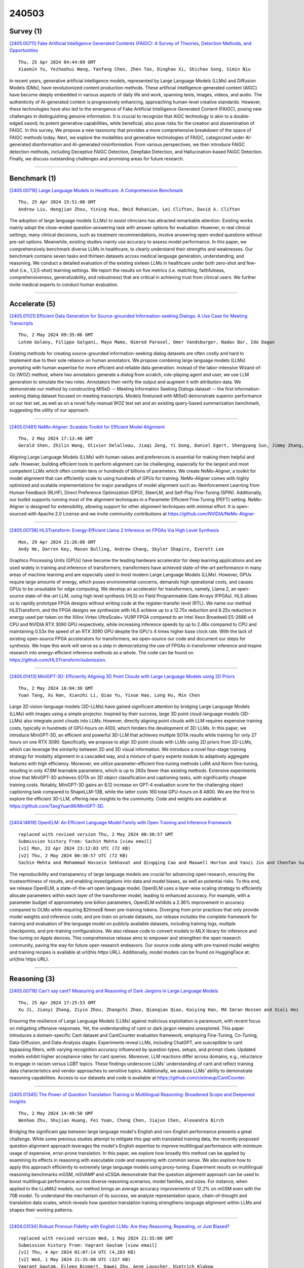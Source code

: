 240503
========

----------
Survey (1)
----------

`[2405.00711] Fake Artificial Intelligence Generated Contents (FAIGC): A Survey of Theories, Detection Methods, and Opportunities <https://arxiv.org/abs/2405.00711>`__

::

    Thu, 25 Apr 2024 04:44:09 GMT
    Xiaomin Yu, Yezhaohui Wang, Yanfang Chen, Zhen Tao, Dinghao Xi, Shichao Song, Simin Niu

In recent years, generative artificial intelligence models, represented by Large Language Models (LLMs) and Diffusion Models (DMs), have revolutionized content production methods. These artificial intelligence-generated content (AIGC) have become deeply embedded in various aspects of daily life and work, spanning texts, images, videos, and audio. The authenticity of AI-generated content is progressively enhancing, approaching human-level creative standards.
However, these technologies have also led to the emergence of Fake Artificial Intelligence Generated Content (FAIGC), posing new challenges in distinguishing genuine information. It is crucial to recognize that AIGC technology is akin to a double-edged sword; its potent generative capabilities, while beneficial, also pose risks for the creation and dissemination of FAIGC. In this survey, We propose a new taxonomy that provides a more comprehensive breakdown of the space of FAIGC methods today. Next, we explore the modalities and generative technologies of FAIGC, categorized under AI-generated disinformation and AI-generated misinformation. From various perspectives, we then introduce FAIGC detection methods, including Deceptive FAIGC Detection, Deepfake Detection, and Hallucination-based FAIGC Detection. Finally, we discuss outstanding challenges and promising areas for future research.

------------

-------------
Benchmark (1)
-------------

`[2405.00716] Large Language Models in Healthcare: A Comprehensive Benchmark <https://arxiv.org/abs/2405.00716>`__

::

    Thu, 25 Apr 2024 15:51:06 GMT
    Andrew Liu, Hongjian Zhou, Yining Hua, Omid Rohanian, Lei Clifton, David A. Clifton

The adoption of large language models (LLMs) to assist clinicians has attracted remarkable attention. Existing works mainly adopt the close-ended question-answering task with answer options for evaluation. However, in real clinical settings, many clinical decisions, such as treatment recommendations, involve answering open-ended questions without pre-set options. Meanwhile, existing studies mainly use accuracy to assess model performance. In this paper, we comprehensively benchmark diverse LLMs in healthcare, to clearly understand their strengths and weaknesses. Our benchmark contains seven tasks and thirteen datasets across medical language generation, understanding, and reasoning. We conduct a detailed evaluation of the existing sixteen LLMs in healthcare under both zero-shot and few-shot (i.e., 1,3,5-shot) learning settings. We report the results on five metrics (i.e. matching, faithfulness, comprehensiveness, generalizability, and robustness) that are critical in achieving trust from clinical users. We further invite medical experts to conduct human evaluation.

------------

--------------
Accelerate (5)
--------------

`[2405.01121] Efficient Data Generation for Source-grounded Information-seeking Dialogs: A Use Case for Meeting Transcripts <https://arxiv.org/abs/2405.01121>`__

::

    Thu, 2 May 2024 09:35:06 GMT
    Lotem Golany, Filippo Galgani, Maya Mamo, Nimrod Parasol, Omer Vandsburger, Nadav Bar, Ido Dagan

Existing methods for creating source-grounded information-seeking dialog datasets are often costly and hard to implement due to their sole reliance on human annotators. We propose combining large language models (LLMs) prompting with human expertise for more efficient and reliable data generation. Instead of the labor-intensive Wizard-of-Oz (WOZ) method, where two annotators generate a dialog from scratch, role-playing agent and user, we use LLM generation to simulate the two roles. Annotators then verify the output and augment it with attribution data. We demonstrate our method by constructing MISeD -- Meeting Information Seeking Dialogs dataset -- the first information-seeking dialog dataset focused on meeting transcripts. Models finetuned with MISeD demonstrate superior performance on our test set, as well as on a novel fully-manual WOZ test set and an existing query-based summarization benchmark, suggesting the utility of our approach.

------------

`[2405.01481] NeMo-Aligner: Scalable Toolkit for Efficient Model Alignment <https://arxiv.org/abs/2405.01481>`__

::

    Thu, 2 May 2024 17:13:40 GMT
    Gerald Shen, Zhilin Wang, Olivier Delalleau, Jiaqi Zeng, Yi Dong, Daniel Egert, Shengyang Sun, Jimmy Zhang, Sahil Jain, Ali Taghibakhshi, Markel Sanz Ausin, Ashwath Aithal, Oleksii Kuchaiev

Aligning Large Language Models (LLMs) with human values and preferences is essential for making them helpful and safe. However, building efficient tools to perform alignment can be challenging, especially for the largest and most competent LLMs which often contain tens or hundreds of billions of parameters.
We create NeMo-Aligner, a toolkit for model alignment that can efficiently scale to using hundreds of GPUs for training. NeMo-Aligner comes with highly optimized and scalable implementations for major paradigms of model alignment such as: Reinforcement Learning from Human Feedback (RLHF), Direct Preference Optimization (DPO), SteerLM, and Self-Play Fine-Tuning (SPIN). Additionally, our toolkit supports running most of the alignment techniques in a Parameter Efficient Fine-Tuning (PEFT) setting. NeMo-Aligner is designed for extensibility, allowing support for other alignment techniques with minimal effort. It is open-sourced with Apache 2.0 License and we invite community contributions at https://github.com/NVIDIA/NeMo-Aligner

------------

`[2405.00738] HLSTransform: Energy-Efficient Llama 2 Inference on FPGAs Via High Level Synthesis <https://arxiv.org/abs/2405.00738>`__

::

    Mon, 29 Apr 2024 21:26:06 GMT
    Andy He, Darren Key, Mason Bulling, Andrew Chang, Skyler Shapiro, Everett Lee

Graphics Processing Units (GPUs) have become the leading hardware accelerator for deep learning applications and are used widely in training and inference of transformers; transformers have achieved state-of-the-art performance in many areas of machine learning and are especially used in most modern Large Language Models (LLMs). However, GPUs require large amounts of energy, which poses environmental concerns, demands high operational costs, and causes GPUs to be unsuitable for edge computing. We develop an accelerator for transformers, namely, Llama 2, an open-source state-of-the-art LLM, using high level synthesis (HLS) on Field Programmable Gate Arrays (FPGAs). HLS allows us to rapidly prototype FPGA designs without writing code at the register-transfer level (RTL). We name our method HLSTransform, and the FPGA designs we synthesize with HLS achieve up to a 12.75x reduction and 8.25x reduction in energy used per token on the Xilinx Virtex UltraScale+ VU9P FPGA compared to an Intel Xeon Broadwell E5-2686 v4 CPU and NVIDIA RTX 3090 GPU respectively, while increasing inference speeds by up to 2.46x compared to CPU and maintaining 0.53x the speed of an RTX 3090 GPU despite the GPU's 4 times higher base clock rate. With the lack of existing open-source FPGA accelerators for transformers, we open-source our code and document our steps for synthesis. We hope this work will serve as a step in democratizing the use of FPGAs in transformer inference and inspire research into energy-efficient inference methods as a whole. The code can be found on https://github.com/HLSTransform/submission.

------------

`[2405.01413] MiniGPT-3D: Efficiently Aligning 3D Point Clouds with Large Language Models using 2D Priors <https://arxiv.org/abs/2405.01413>`__

::

    Thu, 2 May 2024 16:04:30 GMT
    Yuan Tang, Xu Han, Xianzhi Li, Qiao Yu, Yixue Hao, Long Hu, Min Chen

Large 2D vision-language models (2D-LLMs) have gained significant attention by bridging Large Language Models (LLMs) with images using a simple projector.
Inspired by their success, large 3D point cloud-language models (3D-LLMs) also integrate point clouds into LLMs. However, directly aligning point clouds with LLM requires expensive training costs, typically in hundreds of GPU-hours on A100, which hinders the development of 3D-LLMs. In this paper, we introduce MiniGPT-3D, an efficient and powerful 3D-LLM that achieves multiple SOTA results while training for only 27 hours on one RTX 3090. Specifically, we propose to align 3D point clouds with LLMs using 2D priors from 2D-LLMs, which can leverage the similarity between 2D and 3D visual information. We introduce a novel four-stage training strategy for modality alignment in a cascaded way, and a mixture of query experts module to adaptively aggregate features with high efficiency. Moreover, we utilize parameter-efficient fine-tuning methods LoRA and Norm fine-tuning, resulting in only 47.8M learnable parameters, which is up to 260x fewer than existing methods. Extensive experiments show that MiniGPT-3D achieves SOTA on 3D object classification and captioning tasks, with significantly cheaper training costs. Notably, MiniGPT-3D gains an 8.12 increase on GPT-4 evaluation score for the challenging object captioning task compared to ShapeLLM-13B, while the latter costs 160 total GPU-hours on 8 A800.
We are the first to explore the efficient 3D-LLM, offering new insights to the community. Code and weights are available at https://github.com/TangYuan96/MiniGPT-3D.

------------

`[2404.14619] OpenELM: An Efficient Language Model Family with Open Training and Inference Framework <https://arxiv.org/abs/2404.14619>`__

::

    replaced with revised version Thu, 2 May 2024 00:30:57 GMT
    Submission history From: Sachin Mehta [view email]
    [v1] Mon, 22 Apr 2024 23:12:03 UTC (72 KB)
    [v2] Thu, 2 May 2024 00:30:57 UTC (72 KB)
    Sachin Mehta and Mohammad Hossein Sekhavat and Qingqing Cao and Maxwell Horton and Yanzi Jin and Chenfan Sun and Iman Mirzadeh and Mahyar Najibi and Dmitry Belenko and Peter Zatloukal and Mohammad Rastegari

The reproducibility and transparency of large language models are crucial for advancing open research, ensuring the trustworthiness of results, and enabling investigations into data and model biases, as well as potential risks. To this end, we release OpenELM, a state-of-the-art open language model. OpenELM uses a layer-wise scaling strategy to efficiently allocate parameters within each layer of the transformer model, leading to enhanced accuracy. For example, with a parameter budget of approximately one billion parameters, OpenELM exhibits a 2.36% improvement in accuracy compared to OLMo while requiring $2\times$ fewer pre-training tokens.
Diverging from prior practices that only provide model weights and inference code, and pre-train on private datasets, our release includes the complete framework for training and evaluation of the language model on publicly available datasets, including training logs, multiple checkpoints, and pre-training configurations. We also release code to convert models to MLX library for inference and fine-tuning on Apple devices. This comprehensive release aims to empower and strengthen the open research community, paving the way for future open research endeavors.
Our source code along with pre-trained model weights and training recipes is available at \url{this https URL}. Additionally, \model models can be found on HuggingFace at: \url{this https URL}.

------------

-------------
Reasoning (3)
-------------

`[2405.00718] Can't say cant? Measuring and Reasoning of Dark Jargons in Large Language Models <https://arxiv.org/abs/2405.00718>`__

::

    Thu, 25 Apr 2024 17:25:53 GMT
    Xu Ji, Jianyi Zhang, Ziyin Zhou, Zhangchi Zhao, Qianqian Qiao, Kaiying Han, Md Imran Hossen and Xiali Hei

Ensuring the resilience of Large Language Models (LLMs) against malicious exploitation is paramount, with recent focus on mitigating offensive responses.
Yet, the understanding of cant or dark jargon remains unexplored. This paper introduces a domain-specific Cant dataset and CantCounter evaluation framework, employing Fine-Tuning, Co-Tuning, Data-Diffusion, and Data-Analysis stages.
Experiments reveal LLMs, including ChatGPT, are susceptible to cant bypassing filters, with varying recognition accuracy influenced by question types, setups, and prompt clues. Updated models exhibit higher acceptance rates for cant queries. Moreover, LLM reactions differ across domains, e.g., reluctance to engage in racism versus LGBT topics. These findings underscore LLMs' understanding of cant and reflect training data characteristics and vendor approaches to sensitive topics. Additionally, we assess LLMs' ability to demonstrate reasoning capabilities. Access to our datasets and code is available at https://github.com/cistineup/CantCounter.

------------

`[2405.01345] The Power of Question Translation Training in Multilingual Reasoning: Broadened Scope and Deepened Insights <https://arxiv.org/abs/2405.01345>`__

::

    Thu, 2 May 2024 14:49:50 GMT
    Wenhao Zhu, Shujian Huang, Fei Yuan, Cheng Chen, Jiajun Chen, Alexandra Birch

Bridging the significant gap between large language model's English and non-English performance presents a great challenge. While some previous studies attempt to mitigate this gap with translated training data, the recently proposed question alignment approach leverages the model's English expertise to improve multilingual performance with minimum usage of expensive, error-prone translation. In this paper, we explore how broadly this method can be applied by examining its effects in reasoning with executable code and reasoning with common sense. We also explore how to apply this approach efficiently to extremely large language models using proxy-tuning. Experiment results on multilingual reasoning benchmarks mGSM, mSVAMP and xCSQA demonstrate that the question alignment approach can be used to boost multilingual performance across diverse reasoning scenarios, model families, and sizes. For instance, when applied to the LLaMA2 models, our method brings an average accuracy improvements of 12.2% on mGSM even with the 70B model. To understand the mechanism of its success, we analyze representation space, chain-of-thought and translation data scales, which reveals how question translation training strengthens language alignment within LLMs and shapes their working patterns.

------------

`[2404.03134] Robust Pronoun Fidelity with English LLMs: Are they Reasoning, Repeating, or Just Biased? <https://arxiv.org/abs/2404.03134>`__

::

    replaced with revised version Wed, 1 May 2024 21:35:00 GMT
    Submission history From: Vagrant Gautam [view email]
    [v1] Thu, 4 Apr 2024 01:07:14 UTC (4,283 KB)
    [v2] Wed, 1 May 2024 21:35:00 UTC (327 KB)
    Vagrant Gautam, Eileen Bingert, Dawei Zhu, Anne Lauscher, Dietrich Klakow

Robust, faithful and harm-free pronoun use for individuals is an important goal for language models as their use increases, but prior work tends to study only one or two of these characteristics at a time. To measure progress towards the combined goal, we introduce the task of pronoun fidelity: given a context introducing a co-referring entity and pronoun, the task is to reuse the correct pronoun later. We present RUFF, a carefully-designed dataset of over 5 million instances to measure robust pronoun fidelity in English, and we evaluate 37 popular large language models across architectures (encoder-only, decoder-only and encoder-decoder) and scales (11M-70B parameters). When an individual is introduced with a pronoun, models can mostly faithfully reuse this pronoun in the next sentence, but they are significantly worse with she/her/her, singular they and neopronouns. Moreover, models are easily distracted by non-adversarial sentences discussing other people; even one additional sentence with a distractor pronoun causes accuracy to drop on average by 34%. Our results show that pronoun fidelity is neither robust, nor due to reasoning, in a simple, naturalistic setting where humans achieve nearly 100% accuracy. We encourage researchers to bridge the gaps we find and to carefully evaluate reasoning in settings where superficial repetition might inflate perceptions of model performance.

------------

-----------
ToolUse (4)
-----------

`[2405.00709] Evaluating Tool-Augmented Agents in Remote Sensing Platforms <https://arxiv.org/abs/2405.00709>`__

::

    Tue, 23 Apr 2024 20:37:24 GMT
    Simranjit Singh, Michael Fore, Dimitrios Stamoulis

Tool-augmented Large Language Models (LLMs) have shown impressive capabilities in remote sensing (RS) applications. However, existing benchmarks assume question-answering input templates over predefined image-text data pairs. These standalone instructions neglect the intricacies of realistic user-grounded tasks. Consider a geospatial analyst: they zoom in a map area, they draw a region over which to collect satellite imagery, and they succinctly ask "Detect all objects here". Where is `here`, if it is not explicitly hardcoded in the image-text template, but instead is implied by the system state, e.g., the live map positioning? To bridge this gap, we present GeoLLM-QA, a benchmark designed to capture long sequences of verbal, visual, and click-based actions on a real UI platform. Through in-depth evaluation of state-of-the-art LLMs over a diverse set of 1,000 tasks, we offer insights towards stronger agents for RS applications.

------------

`[2405.00972] CACTUS: Chemistry Agent Connecting Tool-Usage to Science <https://arxiv.org/abs/2405.00972>`__

::

    Thu, 2 May 2024 03:20:08 GMT
    Andrew D. McNaughton, Gautham Ramalaxmi, Agustin Kruel, Carter R. Knutson, Rohith A. Varikoti, Neeraj Kumar

Large language models (LLMs) have shown remarkable potential in various domains, but they often lack the ability to access and reason over domain-specific knowledge and tools. In this paper, we introduced CACTUS (Chemistry Agent Connecting Tool-Usage to Science), an LLM-based agent that integrates cheminformatics tools to enable advanced reasoning and problem-solving in chemistry and molecular discovery. We evaluate the performance of CACTUS using a diverse set of open-source LLMs, including Gemma-7b, Falcon-7b, MPT-7b, Llama2-7b, and Mistral-7b, on a benchmark of thousands of chemistry questions. Our results demonstrate that CACTUS significantly outperforms baseline LLMs, with the Gemma-7b and Mistral-7b models achieving the highest accuracy regardless of the prompting strategy used. Moreover, we explore the impact of domain-specific prompting and hardware configurations on model performance, highlighting the importance of prompt engineering and the potential for deploying smaller models on consumer-grade hardware without significant loss in accuracy. By combining the cognitive capabilities of open-source LLMs with domain-specific tools, CACTUS can assist researchers in tasks such as molecular property prediction, similarity searching, and drug-likeness assessment. Furthermore, CACTUS represents a significant milestone in the field of cheminformatics, offering an adaptable tool for researchers engaged in chemistry and molecular discovery. By integrating the strengths of open-source LLMs with domain-specific tools, CACTUS has the potential to accelerate scientific advancement and unlock new frontiers in the exploration of novel, effective, and safe therapeutic candidates, catalysts, and materials. Moreover, CACTUS's ability to integrate with automated experimentation platforms and make data-driven decisions in real time opens up new possibilities for autonomous discovery.

------------

`[2405.01481] NeMo-Aligner: Scalable Toolkit for Efficient Model Alignment <https://arxiv.org/abs/2405.01481>`__

::

    Thu, 2 May 2024 17:13:40 GMT
    Gerald Shen, Zhilin Wang, Olivier Delalleau, Jiaqi Zeng, Yi Dong, Daniel Egert, Shengyang Sun, Jimmy Zhang, Sahil Jain, Ali Taghibakhshi, Markel Sanz Ausin, Ashwath Aithal, Oleksii Kuchaiev

Aligning Large Language Models (LLMs) with human values and preferences is essential for making them helpful and safe. However, building efficient tools to perform alignment can be challenging, especially for the largest and most competent LLMs which often contain tens or hundreds of billions of parameters.
We create NeMo-Aligner, a toolkit for model alignment that can efficiently scale to using hundreds of GPUs for training. NeMo-Aligner comes with highly optimized and scalable implementations for major paradigms of model alignment such as: Reinforcement Learning from Human Feedback (RLHF), Direct Preference Optimization (DPO), SteerLM, and Self-Play Fine-Tuning (SPIN). Additionally, our toolkit supports running most of the alignment techniques in a Parameter Efficient Fine-Tuning (PEFT) setting. NeMo-Aligner is designed for extensibility, allowing support for other alignment techniques with minimal effort. It is open-sourced with Apache 2.0 License and we invite community contributions at https://github.com/NVIDIA/NeMo-Aligner

------------

`[2405.01097] Silencing the Risk, Not the Whistle: A Semi-automated Text Sanitization Tool for Mitigating the Risk of Whistleblower Re-Identification <https://arxiv.org/abs/2405.01097>`__

::

    Thu, 2 May 2024 08:52:29 GMT
    Dimitri Staufer, Frank Pallas, Bettina Berendt

Whistleblowing is essential for ensuring transparency and accountability in both public and private sectors. However, (potential) whistleblowers often fear or face retaliation, even when reporting anonymously. The specific content of their disclosures and their distinct writing style may re-identify them as the source. Legal measures, such as the EU WBD, are limited in their scope and effectiveness. Therefore, computational methods to prevent re-identification are important complementary tools for encouraging whistleblowers to come forward. However, current text sanitization tools follow a one-size-fits-all approach and take an overly limited view of anonymity. They aim to mitigate identification risk by replacing typical high-risk words (such as person names and other NE labels) and combinations thereof with placeholders. Such an approach, however, is inadequate for the whistleblowing scenario since it neglects further re-identification potential in textual features, including writing style. Therefore, we propose, implement, and evaluate a novel classification and mitigation strategy for rewriting texts that involves the whistleblower in the assessment of the risk and utility. Our prototypical tool semi-automatically evaluates risk at the word/term level and applies risk-adapted anonymization techniques to produce a grammatically disjointed yet appropriately sanitized text. We then use a LLM that we fine-tuned for paraphrasing to render this text coherent and style-neutral. We evaluate our tool's effectiveness using court cases from the ECHR and excerpts from a real-world whistleblower testimony and measure the protection against authorship attribution (AA) attacks and utility loss statistically using the popular IMDb62 movie reviews dataset. Our method can significantly reduce AA accuracy from 98.81% to 31.22%, while preserving up to 73.1% of the original content's semantics.

------------

-----------------------
Retrieval-Augmented (4)
-----------------------

`[2405.01310] Overcoming LLM Challenges using RAG-Driven Precision in Coffee Leaf Disease Remediation <https://arxiv.org/abs/2405.01310>`__

::

    Thu, 2 May 2024 14:19:25 GMT
    Dr. Selva Kumar S, Afifah Khan Mohammed Ajmal Khan, Imadh Ajaz Banday, Manikantha Gada, Vibha Venkatesh Shanbhag

This research introduces an innovative AI-driven precision agriculture system, leveraging YOLOv8 for disease identification and Retrieval Augmented Generation (RAG) for context-aware diagnosis. Focused on addressing the challenges of diseases affecting the coffee production sector in Karnataka, The system integrates sophisticated object detection techniques with language models to address the inherent constraints associated with Large Language Models (LLMs). Our methodology not only tackles the issue of hallucinations in LLMs, but also introduces dynamic disease identification and remediation strategies. Real-time monitoring, collaborative dataset expansion, and organizational involvement ensure the system's adaptability in diverse agricultural settings. The effect of the suggested system extends beyond automation, aiming to secure food supplies, protect livelihoods, and promote eco-friendly farming practices. By facilitating precise disease identification, the system contributes to sustainable and environmentally conscious agriculture, reducing reliance on pesticides. Looking to the future, the project envisions continuous development in RAG-integrated object detection systems, emphasizing scalability, reliability, and usability. This research strives to be a beacon for positive change in agriculture, aligning with global efforts toward sustainable and technologically enhanced food production.

------------

`[2404.19232] GRAMMAR: Grounded and Modular Methodology for Assessment of Domain-Specific Retrieval-Augmented Language Model <https://arxiv.org/abs/2404.19232>`__

::

    replaced with revised version Thu, 2 May 2024 05:32:23 GMT
    Submission history From: Xinzhe Li [view email]
    [v1] Tue, 30 Apr 2024 03:29:30 UTC (8,420 KB)
    [v2] Thu, 2 May 2024 05:32:23 UTC (8,420 KB)
    [v3] Thu, 9 May 2024 01:46:48 UTC (8,420 KB)
    Xinzhe Li, Ming Liu and Shang Gao

Retrieval-augmented Generation (RAG) systems have been actively studied and deployed across various industries to query on domain-specific knowledge base. However, evaluating these systems presents unique challenges due to the scarcity of domain-specific queries and corresponding ground truths, as well as a lack of systematic approaches to diagnosing the cause of failure cases -- whether they stem from knowledge deficits or issues related to system robustness. To address these challenges, we introduce GRAMMAR (GRounded And Modular Methodology for Assessment of RAG), an evaluation framework comprising two key elements: 1) a data generation process that leverages relational databases and LLMs to efficiently produce scalable query-answer pairs. This method facilitates the separation of query logic from linguistic variations for enhanced debugging capabilities; and 2) an evaluation framework that differentiates knowledge gaps from robustness and enables the identification of defective modules. Our empirical results underscore the limitations of current reference-free evaluation approaches and the reliability of GRAMMAR to accurately identify model vulnerabilities.

------------

`[2405.00465] BiomedRAG: A Retrieval Augmented Large Language Model for Biomedicine <https://arxiv.org/abs/2405.00465>`__

::

    replaced with revised version Thu, 2 May 2024 16:45:07 GMT
    Submission history From: Mingchen Li [view email]
    [v1] Wed, 1 May 2024 12:01:39 UTC (3,033 KB)
    [v2] Thu, 2 May 2024 16:45:07 UTC (3,033 KB)
    [v3] Fri, 3 May 2024 01:12:08 UTC (3,033 KB)
    Mingchen Li, Halil Kilicoglu, Hua Xu, Rui Zhang

Large Language Models (LLMs) have swiftly emerged as vital resources for different applications in the biomedical and healthcare domains; however, these models encounter issues such as generating inaccurate information or hallucinations. Retrieval-augmented generation provided a solution for these models to update knowledge and enhance their performance. In contrast to previous retrieval-augmented LMs, which utilize specialized cross-attention mechanisms to help LLM encode retrieved text, BiomedRAG adopts a simpler approach by directly inputting the retrieved chunk-based documents into the LLM. This straightforward design is easily applicable to existing retrieval and language models, effectively bypassing noise information in retrieved documents, particularly in noise-intensive tasks. Moreover, we demonstrate the potential for utilizing the LLM to supervise the retrieval model in the biomedical domain, enabling it to retrieve the document that assists the LM in improving its predictions. Our experiments reveal that with the tuned scorer,\textsc{ BiomedRAG} attains superior performance across 5 biomedical NLP tasks, encompassing information extraction (triple extraction, relation extraction), text classification, link prediction, and question-answering, leveraging over 9 datasets. For instance, in the triple extraction task, \textsc{BiomedRAG} outperforms other triple extraction systems with micro-F1 scores of 81.42 and 88.83 on GIT and ChemProt corpora, respectively.

------------

`[2311.04694] Evaluating Generative Ad Hoc Information Retrieval <https://arxiv.org/abs/2311.04694>`__

::

    replaced with revised version Thu, 2 May 2024 08:50:42 GMT
    Submission history From: Lukas Gienapp [view email]
    [v1] Wed, 8 Nov 2023 14:05:00 UTC (654 KB)
    [v2] Thu, 2 May 2024 08:50:42 UTC (491 KB)
    Lukas Gienapp, Harrisen Scells, Niklas Deckers, Janek Bevendorff, Shuai Wang, Johannes Kiesel, Shahbaz Syed, Maik Fr\"obe, Guido Zuccon, Benno Stein, Matthias Hagen, Martin Potthast

Recent advances in large language models have enabled the development of viable generative retrieval systems. Instead of a traditional document ranking, many generative retrieval systems directly return a grounded generated text as an answer to an information need expressed as a query or question. Quantifying the utility of the textual responses is essential for appropriately evaluating such generative ad hoc retrieval. Yet, the established evaluation methodology for ranking-based retrieval is not suited for reliable, repeatable, and reproducible evaluation of generated answers. In this paper, we survey the relevant literature from the fields of information retrieval and natural language processing, we identify search tasks and system architectures in generative retrieval, we develop a corresponding user model, and we study its operationalization. Our analysis provides a foundation and new insights for the evaluation of generative retrieval systems, focusing on ad hoc retrieval.

------------

---------
Agent (4)
---------

`[2405.00709] Evaluating Tool-Augmented Agents in Remote Sensing Platforms <https://arxiv.org/abs/2405.00709>`__

::

    Tue, 23 Apr 2024 20:37:24 GMT
    Simranjit Singh, Michael Fore, Dimitrios Stamoulis

Tool-augmented Large Language Models (LLMs) have shown impressive capabilities in remote sensing (RS) applications. However, existing benchmarks assume question-answering input templates over predefined image-text data pairs. These standalone instructions neglect the intricacies of realistic user-grounded tasks. Consider a geospatial analyst: they zoom in a map area, they draw a region over which to collect satellite imagery, and they succinctly ask "Detect all objects here". Where is `here`, if it is not explicitly hardcoded in the image-text template, but instead is implied by the system state, e.g., the live map positioning? To bridge this gap, we present GeoLLM-QA, a benchmark designed to capture long sequences of verbal, visual, and click-based actions on a real UI platform. Through in-depth evaluation of state-of-the-art LLMs over a diverse set of 1,000 tasks, we offer insights towards stronger agents for RS applications.

------------

`[2405.00801] "Ask Me Anything": How Comcast Uses LLMs to Assist Agents in Real Time <https://arxiv.org/abs/2405.00801>`__

::

    Wed, 1 May 2024 18:31:36 GMT
    Scott Rome, Tianwen Chen, Raphael Tang, Luwei Zhou, Ferhan Ture

Customer service is how companies interface with their customers. It can contribute heavily towards the overall customer satisfaction. However, high-quality service can become expensive, creating an incentive to make it as cost efficient as possible and prompting most companies to utilize AI-powered assistants, or "chat bots". On the other hand, human-to-human interaction is still desired by customers, especially when it comes to complex scenarios such as disputes and sensitive topics like bill payment.
This raises the bar for customer service agents. They need to accurately understand the customer's question or concern, identify a solution that is acceptable yet feasible (and within the company's policy), all while handling multiple conversations at once.
In this work, we introduce "Ask Me Anything" (AMA) as an add-on feature to an agent-facing customer service interface. AMA allows agents to ask questions to a large language model (LLM) on demand, as they are handling customer conversations -- the LLM provides accurate responses in real-time, reducing the amount of context switching the agent needs. In our internal experiments, we find that agents using AMA versus a traditional search experience spend approximately 10% fewer seconds per conversation containing a search, translating to millions of dollars of savings annually. Agents that used the AMA feature provided positive feedback nearly 80% of the time, demonstrating its usefulness as an AI-assisted feature for customer care.

------------

`[2405.00972] CACTUS: Chemistry Agent Connecting Tool-Usage to Science <https://arxiv.org/abs/2405.00972>`__

::

    Thu, 2 May 2024 03:20:08 GMT
    Andrew D. McNaughton, Gautham Ramalaxmi, Agustin Kruel, Carter R. Knutson, Rohith A. Varikoti, Neeraj Kumar

Large language models (LLMs) have shown remarkable potential in various domains, but they often lack the ability to access and reason over domain-specific knowledge and tools. In this paper, we introduced CACTUS (Chemistry Agent Connecting Tool-Usage to Science), an LLM-based agent that integrates cheminformatics tools to enable advanced reasoning and problem-solving in chemistry and molecular discovery. We evaluate the performance of CACTUS using a diverse set of open-source LLMs, including Gemma-7b, Falcon-7b, MPT-7b, Llama2-7b, and Mistral-7b, on a benchmark of thousands of chemistry questions. Our results demonstrate that CACTUS significantly outperforms baseline LLMs, with the Gemma-7b and Mistral-7b models achieving the highest accuracy regardless of the prompting strategy used. Moreover, we explore the impact of domain-specific prompting and hardware configurations on model performance, highlighting the importance of prompt engineering and the potential for deploying smaller models on consumer-grade hardware without significant loss in accuracy. By combining the cognitive capabilities of open-source LLMs with domain-specific tools, CACTUS can assist researchers in tasks such as molecular property prediction, similarity searching, and drug-likeness assessment. Furthermore, CACTUS represents a significant milestone in the field of cheminformatics, offering an adaptable tool for researchers engaged in chemistry and molecular discovery. By integrating the strengths of open-source LLMs with domain-specific tools, CACTUS has the potential to accelerate scientific advancement and unlock new frontiers in the exploration of novel, effective, and safe therapeutic candidates, catalysts, and materials. Moreover, CACTUS's ability to integrate with automated experimentation platforms and make data-driven decisions in real time opens up new possibilities for autonomous discovery.

------------

`[2405.01392] LLMSat: A Large Language Model-Based Goal-Oriented Agent for Autonomous Space Exploration <https://arxiv.org/abs/2405.01392>`__

::

    Sat, 13 Apr 2024 03:33:17 GMT
    David Maranto

As spacecraft journey further from Earth with more complex missions, systems of greater autonomy and onboard intelligence are called for. Reducing reliance on human-based mission control becomes increasingly critical if we are to increase our rate of solar-system-wide exploration. Recent work has explored AI-based goal-oriented systems to increase the level of autonomy in mission execution. These systems make use of symbolic reasoning managers to make inferences from the state of a spacecraft and a handcrafted knowledge base, enabling autonomous generation of tasks and re-planning. Such systems have proven to be successful in controlled cases, but they are difficult to implement as they require human-crafted ontological models to allow the spacecraft to understand the world. Reinforcement learning has been applied to train robotic agents to pursue a goal. A new architecture for autonomy is called for. This work explores the application of Large Language Models (LLMs) as the high-level control system of a spacecraft. Using a systems engineering approach, this work presents the design and development of an agentic spacecraft controller by leveraging an LLM as a reasoning engine, to evaluate the utility of such an architecture in achieving higher levels of spacecraft autonomy. A series of deep space mission scenarios simulated within the popular game engine Kerbal Space Program (KSP) are used as case studies to evaluate the implementation against the requirements. It is shown the reasoning and planning abilities of present-day LLMs do not scale well as the complexity of a mission increases, but this can be alleviated with adequate prompting frameworks and strategic selection of the agent's level of authority over the host spacecraft.
This research evaluates the potential of LLMs in augmenting autonomous decision-making systems for future robotic space applications.

------------

----------
Other (59)
----------

`[2405.00843] Can a Hallucinating Model help in Reducing Human "Hallucination"? <https://arxiv.org/abs/2405.00843>`__

::

    Wed, 1 May 2024 20:10:44 GMT
    Sowmya S Sundaram, Balaji Alwar

The prevalence of unwarranted beliefs, spanning pseudoscience, logical fallacies, and conspiracy theories, presents substantial societal hurdles and the risk of disseminating misinformation. Utilizing established psychometric assessments, this study explores the capabilities of large language models (LLMs) vis-a-vis the average human in detecting prevalent logical pitfalls. We undertake a philosophical inquiry, juxtaposing the rationality of humans against that of LLMs. Furthermore, we propose methodologies for harnessing LLMs to counter misconceptions, drawing upon psychological models of persuasion such as cognitive dissonance theory and elaboration likelihood theory. Through this endeavor, we highlight the potential of LLMs as personalized misinformation debunking agents.

------------

`[2405.00981] Bayesian Optimization with LLM-Based Acquisition Functions for Natural Language Preference Elicitation <https://arxiv.org/abs/2405.00981>`__

::

    Thu, 2 May 2024 03:35:21 GMT
    David Eric Austin, Anton Korikov, Armin Toroghi, Scott Sanner

Designing preference elicitation (PE) methodologies that can quickly ascertain a user's top item preferences in a cold-start setting is a key challenge for building effective and personalized conversational recommendation (ConvRec) systems. While large language models (LLMs) constitute a novel technology that enables fully natural language (NL) PE dialogues, we hypothesize that monolithic LLM NL-PE approaches lack the multi-turn, decision-theoretic reasoning required to effectively balance the NL exploration and exploitation of user preferences towards an arbitrary item set. In contrast, traditional Bayesian optimization PE methods define theoretically optimal PE strategies, but fail to use NL item descriptions or generate NL queries, unrealistically assuming users can express preferences with direct item ratings and comparisons. To overcome the limitations of both approaches, we formulate NL-PE in a Bayesian Optimization (BO) framework that seeks to generate NL queries which actively elicit natural language feedback to reduce uncertainty over item utilities to identify the best recommendation. We demonstrate our framework in a novel NL-PE algorithm, PEBOL, which uses Natural Language Inference (NLI) between user preference utterances and NL item descriptions to maintain preference beliefs and BO strategies such as Thompson Sampling (TS) and Upper Confidence Bound (UCB) to guide LLM query generation.
We numerically evaluate our methods in controlled experiments, finding that PEBOL achieves up to 131% improvement in MAP@10 after 10 turns of cold start NL-PE dialogue compared to monolithic GPT-3.5, despite relying on a much smaller 400M parameter NLI model for preference inference.

------------

`[2405.01453] Creative Problem Solving in Large Language and Vision Models -- What Would it Take? <https://arxiv.org/abs/2405.01453>`__

::

    Thu, 2 May 2024 16:36:26 GMT
    Lakshmi Nair, Evana Gizzi, Jivko Sinapov

In this paper, we discuss approaches for integrating Computational Creativity (CC) with research in large language and vision models (LLVMs) to address a key limitation of these models, i.e., creative problem solving. We present preliminary experiments showing how CC principles can be applied to address this limitation through augmented prompting. With this work, we hope to foster discussions of Computational Creativity in the context of ML algorithms for creative problem solving in LLVMs. Our code is at: https://github.com/lnairGT/creative-problem-solving-LLMs

------------

`[2405.00705] SHED: Shapley-Based Automated Dataset Refinement for Instruction Fine-Tuning <https://arxiv.org/abs/2405.00705>`__

::

    Tue, 23 Apr 2024 04:56:48 GMT
    Yexiao He and Ziyao Wang and Zheyu Shen and Guoheng Sun and Yucong Dai and Yongkai Wu and Hongyi Wang and Ang Li

The pre-trained Large Language Models (LLMs) can be adapted for many downstream tasks and tailored to align with human preferences through fine-tuning. Recent studies have discovered that LLMs can achieve desirable performance with only a small amount of high-quality data, suggesting that a large amount of the data in these extensive datasets is redundant or even harmful. Identifying high-quality data from vast datasets to curate small yet effective datasets has emerged as a critical challenge. In this paper, we introduce SHED, an automated dataset refinement framework based on Shapley value for instruction fine-tuning. SHED eliminates the need for human intervention or the use of commercial LLMs. Moreover, the datasets curated through SHED exhibit transferability, indicating they can be reused across different LLMs with consistently high performance. We conduct extensive experiments to evaluate the datasets curated by SHED. The results demonstrate SHED's superiority over state-of-the-art methods across various tasks and LLMs; notably, datasets comprising only 10% of the original data selected by SHED achieve performance comparable to or surpassing that of the full datasets.

------------

`[2405.00708] Interactive Analysis of LLMs using Meaningful Counterfactuals <https://arxiv.org/abs/2405.00708>`__

::

    Tue, 23 Apr 2024 19:57:03 GMT
    Furui Cheng, Vil\'em Zouhar, Robin Shing Moon Chan, Daniel F\"urst, Hendrik Strobelt, Mennatallah El-Assady

Counterfactual examples are useful for exploring the decision boundaries of machine learning models and determining feature attributions. How can we apply counterfactual-based methods to analyze and explain LLMs? We identify the following key challenges. First, the generated textual counterfactuals should be meaningful and readable to users and thus can be mentally compared to draw conclusions. Second, to make the solution scalable to long-form text, users should be equipped with tools to create batches of counterfactuals from perturbations at various granularity levels and interactively analyze the results. In this paper, we tackle the above challenges and contribute 1) a novel algorithm for generating batches of complete and meaningful textual counterfactuals by removing and replacing text segments in different granularities, and 2) LLM Analyzer, an interactive visualization tool to help users understand an LLM's behaviors by interactively inspecting and aggregating meaningful counterfactuals. We evaluate the proposed algorithm by the grammatical correctness of its generated counterfactuals using 1,000 samples from medical, legal, finance, education, and news datasets. In our experiments, 97.2% of the counterfactuals are grammatically correct. Through a use case, user studies, and feedback from experts, we demonstrate the usefulness and usability of the proposed interactive visualization tool.

------------

`[2405.00710] Homonym Sense Disambiguation in the Georgian Language <https://arxiv.org/abs/2405.00710>`__

::

    Wed, 24 Apr 2024 21:48:43 GMT
    Davit Melikidze, Alexander Gamkrelidze

This research proposes a novel approach to the Word Sense Disambiguation (WSD) task in the Georgian language, based on supervised fine-tuning of a pre-trained Large Language Model (LLM) on a dataset formed by filtering the Georgian Common Crawls corpus. The dataset is used to train a classifier for words with multiple senses. Additionally, we present experimental results of using LSTM for WSD. Accurately disambiguating homonyms is crucial in natural language processing. Georgian, an agglutinative language belonging to the Kartvelian language family, presents unique challenges in this context. The aim of this paper is to highlight the specific problems concerning homonym disambiguation in the Georgian language and to present our approach to solving them. The techniques discussed in the article achieve 95% accuracy for predicting lexical meanings of homonyms using a hand-classified dataset of over 7500 sentences.

------------

`[2405.00715] Towards Adapting Open-Source Large Language Models for Expert-Level Clinical Note Generation <https://arxiv.org/abs/2405.00715>`__

::

    Thu, 25 Apr 2024 15:34:53 GMT
    Hanyin Wang, Chufan Gao, Bolun Liu, Qiping Xu, Guleid Hussein, Mohamad El Labban, Kingsley Iheasirim, Hariprasad Korsapati, Jimeng Sun

Large Language Models (LLMs) have shown promising capabilities in handling clinical text summarization tasks. In this study, we demonstrate that a small open-source LLM can be effectively trained to generate high-quality clinical notes from outpatient patient-doctor dialogues. We achieve this through a comprehensive domain- and task-specific adaptation process for the LLaMA-2 13 billion parameter model. This process incorporates continued pre-training, supervised fine-tuning, and reinforcement learning from both AI and human feedback. We introduced an enhanced approach, termed DistillDirect, for performing on-policy reinforcement learning with Gemini Pro serving as the teacher model. Our resulting model, LLaMA-Clinic, is capable of generating clinical notes that are comparable in quality to those authored by physicians.
In a blinded physician reader study, the majority (90.4%) of individual evaluations rated the notes generated by LLaMA-Clinic as "acceptable" or higher across all three criteria: real-world readiness, completeness, and accuracy.
Notably, in the more challenging "Assessment and Plan" section, LLaMA-Clinic scored higher (4.2/5) in real-world readiness compared to physician-authored notes (4.1/5). Additionally, we identified caveats in public clinical note datasets, such as ACI-BENCH. We highlight key considerations for future clinical note-generation tasks, emphasizing the importance of pre-defining a best-practice note format. Overall, our research demonstrates the potential and feasibility of training smaller, open-source LLMs to assist with clinical documentation, capitalizing on healthcare institutions' access to patient records and domain expertise. We have made our newly created synthetic clinic dialogue-note dataset and the physician feedback dataset publicly available to foster future research in this field.

------------

`[2405.00722] LLMs for Generating and Evaluating Counterfactuals: A Comprehensive Study <https://arxiv.org/abs/2405.00722>`__

::

    Fri, 26 Apr 2024 11:57:21 GMT
    Van Bach Nguyen, Paul Youssef, J\"org Schl\"otterer, Christin Seifert

As NLP models become more complex, understanding their decisions becomes more crucial. Counterfactuals (CFs), where minimal changes to inputs flip a model's prediction, offer a way to explain these models. While Large Language Models (LLMs) have shown remarkable performance in NLP tasks, their efficacy in generating high-quality CFs remains uncertain. This work fills this gap by investigating how well LLMs generate CFs for two NLU tasks. We conduct a comprehensive comparison of several common LLMs, and evaluate their CFs, assessing both intrinsic metrics, and the impact of these CFs on data augmentation. Moreover, we analyze differences between human and LLM-generated CFs, providing insights for future research directions. Our results show that LLMs generate fluent CFs, but struggle to keep the induced changes minimal.
Generating CFs for Sentiment Analysis (SA) is less challenging than NLI where LLMs show weaknesses in generating CFs that flip the original label. This also reflects on the data augmentation performance, where we observe a large gap between augmenting with human and LLMs CFs. Furthermore, we evaluate LLMs' ability to assess CFs in a mislabelled data setting, and show that they have a strong bias towards agreeing with the provided labels. GPT4 is more robust against this bias and its scores correlate well with automatic metrics. Our findings reveal several limitations and point to potential future work directions.

------------

`[2405.00728] Evaluating the Application of ChatGPT in Outpatient Triage Guidance: A Comparative Study <https://arxiv.org/abs/2405.00728>`__

::

    Sat, 27 Apr 2024 04:12:02 GMT
    Dou Liu, Ying Han, Xiandi Wang, Xiaomei Tan, Di Liu, Guangwu Qian, Kang Li, Dan Pu, and Rong Yin

The integration of Artificial Intelligence (AI) in healthcare presents a transformative potential for enhancing operational efficiency and health outcomes. Large Language Models (LLMs), such as ChatGPT, have shown their capabilities in supporting medical decision-making. Embedding LLMs in medical systems is becoming a promising trend in healthcare development. The potential of ChatGPT to address the triage problem in emergency departments has been examined, while few studies have explored its application in outpatient departments. With a focus on streamlining workflows and enhancing efficiency for outpatient triage, this study specifically aims to evaluate the consistency of responses provided by ChatGPT in outpatient guidance, including both within-version response analysis and between-version comparisons. For within-version, the results indicate that the internal response consistency for ChatGPT-4.0 is significantly higher than ChatGPT-3.5 (p=0.03) and both have a moderate consistency (71.2% for 4.0 and 59.6% for 3.5) in their top recommendation. However, the between-version consistency is relatively low (mean consistency score=1.43/3, median=1), indicating few recommendations match between the two versions. Also, only 50% top recommendations match perfectly in the comparisons. Interestingly, ChatGPT-3.5 responses are more likely to be complete than those from ChatGPT-4.0 (p=0.02), suggesting possible differences in information processing and response generation between the two versions. The findings offer insights into AI-assisted outpatient operations, while also facilitating the exploration of potentials and limitations of LLMs in healthcare utilization. Future research may focus on carefully optimizing LLMs and AI integration in healthcare systems based on ergonomic and human factors principles, precisely aligning with the specific needs of effective outpatient triage.

------------

`[2405.00732] LoRA Land: 310 Fine-tuned LLMs that Rival GPT-4, A Technical Report <https://arxiv.org/abs/2405.00732>`__

::

    Mon, 29 Apr 2024 04:01:45 GMT
    Justin Zhao, Timothy Wang, Wael Abid, Geoffrey Angus, Arnav Garg, Jeffery Kinnison, Alex Sherstinsky, Piero Molino, Travis Addair, Devvret Rishi

Low Rank Adaptation (LoRA) has emerged as one of the most widely adopted methods for Parameter Efficient Fine-Tuning (PEFT) of Large Language Models (LLMs). LoRA reduces the number of trainable parameters and memory usage while achieving comparable performance to full fine-tuning. We aim to assess the viability of training and serving LLMs fine-tuned with LoRA in real-world applications. First, we measure the quality of LLMs fine-tuned with quantized low rank adapters across 10 base models and 31 tasks for a total of 310 models.
We find that 4-bit LoRA fine-tuned models outperform base models by 34 points and GPT-4 by 10 points on average. Second, we investigate the most effective base models for fine-tuning and assess the correlative and predictive capacities of task complexity heuristics in forecasting the outcomes of fine-tuning. Finally, we evaluate the latency and concurrency capabilities of LoRAX, an open-source Multi-LoRA inference server that facilitates the deployment of multiple LoRA fine-tuned models on a single GPU using shared base model weights and dynamic adapter loading. LoRAX powers LoRA Land, a web application that hosts 25 LoRA fine-tuned Mistral-7B LLMs on a single NVIDIA A100 GPU with 80GB memory. LoRA Land highlights the quality and cost-effectiveness of employing multiple specialized LLMs over a single, general-purpose LLM.

------------

`[2405.00828] WIBA: What Is Being Argued? A Comprehensive Approach to Argument Mining <https://arxiv.org/abs/2405.00828>`__

::

    Wed, 1 May 2024 19:31:13 GMT
    Arman Irani, Ju Yeon Park, Kevin Esterling, Michalis Faloutsos

We propose WIBA, a novel framework and suite of methods that enable the comprehensive understanding of "What Is Being Argued" across contexts. Our approach develops a comprehensive framework that detects: (a) the existence, (b) the topic, and (c) the stance of an argument, correctly accounting for the logical dependence among the three tasks. Our algorithm leverages the fine-tuning and prompt-engineering of Large Language Models. We evaluate our approach and show that it performs well in all the three capabilities. First, we develop and release an Argument Detection model that can classify a piece of text as an argument with an F1 score between 79% and 86% on three different benchmark datasets. Second, we release a language model that can identify the topic being argued in a sentence, be it implicit or explicit, with an average similarity score of 71%, outperforming current naive methods by nearly 40%.
Finally, we develop a method for Argument Stance Classification, and evaluate the capability of our approach, showing it achieves a classification F1 score between 71% and 78% across three diverse benchmark datasets. Our evaluation demonstrates that WIBA allows the comprehensive understanding of What Is Being Argued in large corpora across diverse contexts, which is of core interest to many applications in linguistics, communication, and social and computer science. To facilitate accessibility to the advancements outlined in this work, we release WIBA as a free open access platform (wiba.dev).

------------

`[2405.00864] Math Multiple Choice Question Generation via Human-Large Language Model Collaboration <https://arxiv.org/abs/2405.00864>`__

::

    Wed, 1 May 2024 20:53:13 GMT
    Jaewook Lee, Digory Smith, Simon Woodhead, Andrew Lan

Multiple choice questions (MCQs) are a popular method for evaluating students' knowledge due to their efficiency in administration and grading.
Crafting high-quality math MCQs is a labor-intensive process that requires educators to formulate precise stems and plausible distractors. Recent advances in large language models (LLMs) have sparked interest in automating MCQ creation, but challenges persist in ensuring mathematical accuracy and addressing student errors. This paper introduces a prototype tool designed to facilitate collaboration between LLMs and educators for streamlining the math MCQ generation process. We conduct a pilot study involving math educators to investigate how the tool can help them simplify the process of crafting high-quality math MCQs. We found that while LLMs can generate well-formulated question stems, their ability to generate distractors that capture common student errors and misconceptions is limited. Nevertheless, a human-AI collaboration has the potential to enhance the efficiency and effectiveness of MCQ generation.

------------

`[2405.00970] How Can I Get It Right? Using GPT to Rephrase Incorrect Trainee Responses <https://arxiv.org/abs/2405.00970>`__

::

    Thu, 2 May 2024 03:18:03 GMT
    Jionghao Lin, Zifei Han, Danielle R. Thomas, Ashish Gurung, Shivang Gupta, Vincent Aleven, Kenneth R. Koedinger

One-on-one tutoring is widely acknowledged as an effective instructional method, conditioned on qualified tutors. However, the high demand for qualified tutors remains a challenge, often necessitating the training of novice tutors (i.e., trainees) to ensure effective tutoring. Research suggests that providing timely explanatory feedback can facilitate the training process for trainees.
However, it presents challenges due to the time-consuming nature of assessing trainee performance by human experts. Inspired by the recent advancements of large language models (LLMs), our study employed the GPT-4 model to build an explanatory feedback system. This system identifies trainees' responses in binary form (i.e., correct/incorrect) and automatically provides template-based feedback with responses appropriately rephrased by the GPT-4 model. We conducted our study on 410 responses from trainees across three training lessons: Giving Effective Praise, Reacting to Errors, and Determining What Students Know. Our findings indicate that: 1) using a few-shot approach, the GPT-4 model effectively identifies correct/incorrect trainees' responses from three training lessons with an average F1 score of 0.84 and an AUC score of 0.85; and 2) using the few-shot approach, the GPT-4 model adeptly rephrases incorrect trainees' responses into desired responses, achieving performance comparable to that of human experts.

------------

`[2405.00982] On the Evaluation of Machine-Generated Reports <https://arxiv.org/abs/2405.00982>`__

::

    Thu, 2 May 2024 03:35:23 GMT
    James Mayfield and Eugene Yang and Dawn Lawrie and Sean MacAvaney and Paul McNamee and Douglas W. Oard and Luca Soldaini and Ian Soboroff and Orion Weller and Efsun Kayi and Kate Sanders and Marc Mason and Noah Hibbler

Large Language Models (LLMs) have enabled new ways to satisfy information needs. Although great strides have been made in applying them to settings like document ranking and short-form text generation, they still struggle to compose complete, accurate, and verifiable long-form reports. Reports with these qualities are necessary to satisfy the complex, nuanced, or multi-faceted information needs of users. In this perspective paper, we draw together opinions from industry and academia, and from a variety of related research areas, to present our vision for automatic report generation, and -- critically -- a flexible framework by which such reports can be evaluated. In contrast with other summarization tasks, automatic report generation starts with a detailed description of an information need, stating the necessary background, requirements, and scope of the report. Further, the generated reports should be complete, accurate, and verifiable. These qualities, which are desirable -- if not required -- in many analytic report-writing settings, require rethinking how to build and evaluate systems that exhibit these qualities. To foster new efforts in building these systems, we present an evaluation framework that draws on ideas found in various evaluations. To test completeness and accuracy, the framework uses nuggets of information, expressed as questions and answers, that need to be part of any high-quality generated report. Additionally, evaluation of citations that map claims made in the report to their source documents ensures verifiability.

------------

`[2405.00988] Context-Aware Clustering using Large Language Models <https://arxiv.org/abs/2405.00988>`__

::

    Thu, 2 May 2024 03:50:31 GMT
    Sindhu Tipirneni, Ravinarayana Adkathimar, Nurendra Choudhary, Gaurush Hiranandani, Rana Ali Amjad, Vassilis N. Ioannidis, Changhe Yuan, Chandan K. Reddy

Despite the remarkable success of Large Language Models (LLMs) in text understanding and generation, their potential for text clustering tasks remains underexplored. We observed that powerful closed-source LLMs provide good quality clusterings of entity sets but are not scalable due to the massive compute power required and the associated costs. Thus, we propose CACTUS (Context-Aware ClusTering with aUgmented triplet losS), a systematic approach that leverages open-source LLMs for efficient and effective supervised clustering of entity subsets, particularly focusing on text-based entities.
Existing text clustering methods fail to effectively capture the context provided by the entity subset. Moreover, though there are several language modeling based approaches for clustering, very few are designed for the task of supervised clustering. This paper introduces a novel approach towards clustering entity subsets using LLMs by capturing context via a scalable inter-entity attention mechanism. We propose a novel augmented triplet loss function tailored for supervised clustering, which addresses the inherent challenges of directly applying the triplet loss to this problem. Furthermore, we introduce a self-supervised clustering task based on text augmentation techniques to improve the generalization of our model. For evaluation, we collect ground truth clusterings from a closed-source LLM and transfer this knowledge to an open-source LLM under the supervised clustering framework, allowing a faster and cheaper open-source model to perform the same task.
Experiments on various e-commerce query and product clustering datasets demonstrate that our proposed approach significantly outperforms existing unsupervised and supervised baselines under various external clustering evaluation metrics.

------------

`[2405.01159] TartuNLP at EvaLatin 2024: Emotion Polarity Detection <https://arxiv.org/abs/2405.01159>`__

::

    Thu, 2 May 2024 10:28:52 GMT
    Aleksei Dorkin and Kairit Sirts

This paper presents the TartuNLP team submission to EvaLatin 2024 shared task of the emotion polarity detection for historical Latin texts. Our system relies on two distinct approaches to annotating training data for supervised learning: 1) creating heuristics-based labels by adopting the polarity lexicon provided by the organizers and 2) generating labels with GPT4. We employed parameter efficient fine-tuning using the adapters framework and experimented with both monolingual and cross-lingual knowledge transfer for training language and task adapters. Our submission with the LLM-generated labels achieved the overall first place in the emotion polarity detection task. Our results show that LLM-based annotations show promising results on texts in Latin.

------------

`[2405.01249] Prompt engineering paradigms for medical applications: scoping review and recommendations for better practices <https://arxiv.org/abs/2405.01249>`__

::

    Thu, 2 May 2024 12:52:23 GMT
    Jamil Zaghir, Marco Naguib, Mina Bjelogrlic, Aur\'elie N\'ev\'eol, Xavier Tannier, Christian Lovis

Prompt engineering is crucial for harnessing the potential of large language models (LLMs), especially in the medical domain where specialized terminology and phrasing is used. However, the efficacy of prompt engineering in the medical domain remains to be explored. In this work, 114 recent studies (2022-2024) applying prompt engineering in medicine, covering prompt learning (PL), prompt tuning (PT), and prompt design (PD) are reviewed. PD is the most prevalent (78 articles). In 12 papers, PD, PL, and PT terms were used interchangeably. ChatGPT is the most commonly used LLM, with seven papers using it for processing sensitive clinical data. Chain-of-Thought emerges as the most common prompt engineering technique. While PL and PT articles typically provide a baseline for evaluating prompt-based approaches, 64% of PD studies lack non-prompt-related baselines. We provide tables and figures summarizing existing work, and reporting recommendations to guide future research contributions.

------------

`[2405.01299] The Effectiveness of LLMs as Annotators: A Comparative Overview and Empirical Analysis of Direct Representation <https://arxiv.org/abs/2405.01299>`__

::

    Thu, 2 May 2024 14:00:22 GMT
    Maja Pavlovic, Massimo Poesio

Large Language Models (LLMs) have emerged as powerful support tools across various natural language tasks and a range of application domains. Recent studies focus on exploring their capabilities for data annotation. This paper provides a comparative overview of twelve studies investigating the potential of LLMs in labelling data. While the models demonstrate promising cost and time-saving benefits, there exist considerable limitations, such as representativeness, bias, sensitivity to prompt variations and English language preference. Leveraging insights from these studies, our empirical analysis further examines the alignment between human and GPT-generated opinion distributions across four subjective datasets. In contrast to the studies examining representation, our methodology directly obtains the opinion distribution from GPT. Our analysis thereby supports the minority of studies that are considering diverse perspectives when evaluating data annotation tasks and highlights the need for further research in this direction.

------------

`[2405.01359] GAIA: A General AI Assistant for Intelligent Accelerator Operations <https://arxiv.org/abs/2405.01359>`__

::

    Thu, 2 May 2024 15:06:18 GMT
    Frank Mayet

Large-scale machines like particle accelerators are usually run by a team of experienced operators. In case of a particle accelerator, these operators possess suitable background knowledge on both accelerator physics and the technology comprising the machine. Due to the complexity of the machine, particular subsystems of the machine are taken care of by experts, who the operators can turn to. In this work the reasoning and action (ReAct) prompting paradigm is used to couple an open-weights large language model (LLM) with a high-level machine control system framework and other tools, e.g. the electronic logbook or machine design documentation. By doing so, a multi-expert retrieval augmented generation (RAG) system is implemented, which assists operators in knowledge retrieval tasks, interacts with the machine directly if needed, or writes high level control system scripts. This consolidation of expert knowledge and machine interaction can simplify and speed up machine operation tasks for both new and experienced human operators.

------------

`[2405.01379] Verification and Refinement of Natural Language Explanations through LLM-Symbolic Theorem Proving <https://arxiv.org/abs/2405.01379>`__

::

    Thu, 2 May 2024 15:20:01 GMT
    Xin Quan, Marco Valentino, Louise A. Dennis, Andr\'e Freitas

Natural language explanations have become a proxy for evaluating explainable and multi-step Natural Language Inference (NLI) models. However, assessing the validity of explanations for NLI is challenging as it typically involves the crowd-sourcing of apposite datasets, a process that is time-consuming and prone to logical errors. To address existing limitations, this paper investigates the verification and refinement of natural language explanations through the integration of Large Language Models (LLMs) and Theorem Provers (TPs).
Specifically, we present a neuro-symbolic framework, named Explanation-Refiner, that augments a TP with LLMs to generate and formalise explanatory sentences and suggest potential inference strategies for NLI. In turn, the TP is employed to provide formal guarantees on the logical validity of the explanations and to generate feedback for subsequent improvements. We demonstrate how Explanation-Refiner can be jointly used to evaluate explanatory reasoning, autoformalisation, and error correction mechanisms of state-of-the-art LLMs as well as to automatically enhance the quality of human-annotated explanations of variable complexity in different domains.

------------

`[2405.01490] Controllable Text Generation in the Instruction-Tuning Era <https://arxiv.org/abs/2405.01490>`__

::

    Thu, 2 May 2024 17:24:30 GMT
    Dhananjay Ashok, Barnabas Poczos

While most research on controllable text generation has focused on steering base Language Models, the emerging instruction-tuning and prompting paradigm offers an alternate approach to controllability. We compile and release ConGenBench, a testbed of 17 different controllable generation tasks, using a subset of it to benchmark the performance of 9 different baselines and methods on Instruction-tuned Language Models. To our surprise, we find that prompting-based approaches outperform controllable text generation methods on most datasets and tasks, highlighting a need for research on controllable text generation with Instruction-tuned Language Models in specific. Prompt-based approaches match human performance on most stylistic tasks while lagging on structural tasks, foregrounding a need to study more varied constraints and more challenging stylistic tasks. To facilitate such research, we provide an algorithm that uses only a task dataset and a Large Language Model with in-context capabilities to automatically generate a constraint dataset. This method eliminates the fields dependence on pre-curated constraint datasets, hence vastly expanding the range of constraints that can be studied in the future.

------------

`[2405.01502] Analyzing the Role of Semantic Representations in the Era of Large Language Models <https://arxiv.org/abs/2405.01502>`__

::

    Thu, 2 May 2024 17:32:59 GMT
    Zhijing Jin, Yuen Chen, Fernando Gonzalez, Jiarui Liu, Jiayi Zhang, Julian Michael, Bernhard Sch\"olkopf, Mona Diab

Traditionally, natural language processing (NLP) models often use a rich set of features created by linguistic expertise, such as semantic representations.
However, in the era of large language models (LLMs), more and more tasks are turned into generic, end-to-end sequence generation problems. In this paper, we investigate the question: what is the role of semantic representations in the era of LLMs? Specifically, we investigate the effect of Abstract Meaning Representation (AMR) across five diverse NLP tasks. We propose an AMR-driven chain-of-thought prompting method, which we call AMRCoT, and find that it generally hurts performance more than it helps. To investigate what AMR may have to offer on these tasks, we conduct a series of analysis experiments. We find that it is difficult to predict which input examples AMR may help or hurt on, but errors tend to arise with multi-word expressions, named entities, and in the final inference step where the LLM must connect its reasoning over the AMR to its prediction. We recommend focusing on these areas for future work in semantic representations for LLMs. Our code: https://github.com/causalNLP/amr_llm.

------------

`[2405.01525] FLAME: Factuality-Aware Alignment for Large Language Models <https://arxiv.org/abs/2405.01525>`__

::

    Thu, 2 May 2024 17:54:54 GMT
    Sheng-Chieh Lin, Luyu Gao, Barlas Oguz, Wenhan Xiong, Jimmy Lin, Wen-tau Yih, Xilun Chen

Alignment is a standard procedure to fine-tune pre-trained large language models (LLMs) to follow natural language instructions and serve as helpful AI assistants. We have observed, however, that the conventional alignment process fails to enhance the factual accuracy of LLMs, and often leads to the generation of more false facts (i.e. hallucination). In this paper, we study how to make the LLM alignment process more factual, by first identifying factors that lead to hallucination in both alignment steps:\ supervised fine-tuning (SFT) and reinforcement learning (RL). In particular, we find that training the LLM on new knowledge or unfamiliar texts can encourage hallucination. This makes SFT less factual as it trains on human labeled data that may be novel to the LLM. Furthermore, reward functions used in standard RL can also encourage hallucination, because it guides the LLM to provide more helpful responses on a diverse set of instructions, often preferring longer and more detailed responses. Based on these observations, we propose factuality-aware alignment, comprised of factuality-aware SFT and factuality-aware RL through direct preference optimization. Experiments show that our proposed factuality-aware alignment guides LLMs to output more factual responses while maintaining instruction-following capability.

------------

`[2405.00747] Soft Preference Optimization: Aligning Language Models to Expert Distributions <https://arxiv.org/abs/2405.00747>`__

::

    Tue, 30 Apr 2024 19:48:55 GMT
    Arsalan Sharifnassab, Sina Ghiassian, Saber Salehkaleybar, Surya Kanoria, Dale Schuurmans

We propose Soft Preference Optimization (SPO), a method for aligning generative models, such as Large Language Models (LLMs), with human preferences, without the need for a reward model. SPO optimizes model outputs directly over a preference dataset through a natural loss function that integrates preference loss with a regularization term across the model's entire output distribution rather than limiting it to the preference dataset. Although SPO does not require the assumption of an existing underlying reward model, we demonstrate that, under the Bradley-Terry (BT) model assumption, it converges to a softmax of scaled rewards, with the distribution's "softness" adjustable via the softmax exponent, an algorithm parameter. We showcase SPO's methodology, its theoretical foundation, and its comparative advantages in simplicity, computational efficiency, and alignment precision.

------------

`[2405.00949] The Role of Model Architecture and Scale in Predicting Molecular Properties: Insights from Fine-Tuning RoBERTa, BART, and LLaMA <https://arxiv.org/abs/2405.00949>`__

::

    Thu, 2 May 2024 02:20:12 GMT
    Lee Youngmin, Lang S.I.D. Andrew, Cai Duoduo, Wheat R. Stephen

This study introduces a systematic framework to compare the efficacy of Large Language Models (LLMs) for fine-tuning across various cheminformatics tasks.
Employing a uniform training methodology, we assessed three well-known models-RoBERTa, BART, and LLaMA-on their ability to predict molecular properties using the Simplified Molecular Input Line Entry System (SMILES) as a universal molecular representation format. Our comparative analysis involved pre-training 18 configurations of these models, with varying parameter sizes and dataset scales, followed by fine-tuning them on six benchmarking tasks from DeepChem. We maintained consistent training environments across models to ensure reliable comparisons. This approach allowed us to assess the influence of model type, size, and training dataset size on model performance.
Specifically, we found that LLaMA-based models generally offered the lowest validation loss, suggesting their superior adaptability across tasks and scales. However, we observed that absolute validation loss is not a definitive indicator of model performance - contradicts previous research - at least for fine-tuning tasks: instead, model size plays a crucial role. Through rigorous replication and validation, involving multiple training and fine-tuning cycles, our study not only delineates the strengths and limitations of each model type but also provides a robust methodology for selecting the most suitable LLM for specific cheminformatics applications. This research underscores the importance of considering model architecture and dataset characteristics in deploying AI for molecular property prediction, paving the way for more informed and effective utilization of AI in drug discovery and related fields.

------------

`[2405.01229] Boosting Jailbreak Attack with Momentum <https://arxiv.org/abs/2405.01229>`__

::

    Thu, 2 May 2024 12:18:14 GMT
    Yihao Zhang, Zeming Wei

Large Language Models (LLMs) have achieved remarkable success across diverse tasks, yet they remain vulnerable to adversarial attacks, notably the well-documented \textit{jailbreak} attack. Recently, the Greedy Coordinate Gradient (GCG) attack has demonstrated efficacy in exploiting this vulnerability by optimizing adversarial prompts through a combination of gradient heuristics and greedy search. However, the efficiency of this attack has become a bottleneck in the attacking process. To mitigate this limitation, in this paper we rethink the generation of adversarial prompts through an optimization lens, aiming to stabilize the optimization process and harness more heuristic insights from previous iterations. Specifically, we introduce the \textbf{M}omentum \textbf{A}ccelerated G\textbf{C}G (\textbf{MAC}) attack, which incorporates a momentum term into the gradient heuristic. Experimental results showcase the notable enhancement achieved by MAP in gradient-based attacks on aligned language models. Our code is available at https://github.com/weizeming/momentum-attack-llm.

------------

`[2405.01534] Plan-Seq-Learn: Language Model Guided RL for Solving Long Horizon Robotics Tasks <https://arxiv.org/abs/2405.01534>`__

::

    Thu, 2 May 2024 17:59:31 GMT
    Murtaza Dalal, Tarun Chiruvolu, Devendra Chaplot, Ruslan Salakhutdinov

Large Language Models (LLMs) have been shown to be capable of performing high-level planning for long-horizon robotics tasks, yet existing methods require access to a pre-defined skill library (e.g. picking, placing, pulling, pushing, navigating). However, LLM planning does not address how to design or learn those behaviors, which remains challenging particularly in long-horizon settings. Furthermore, for many tasks of interest, the robot needs to be able to adjust its behavior in a fine-grained manner, requiring the agent to be capable of modifying low-level control actions. Can we instead use the internet-scale knowledge from LLMs for high-level policies, guiding reinforcement learning (RL) policies to efficiently solve robotic control tasks online without requiring a pre-determined set of skills? In this paper, we propose Plan-Seq-Learn (PSL): a modular approach that uses motion planning to bridge the gap between abstract language and learned low-level control for solving long-horizon robotics tasks from scratch. We demonstrate that PSL achieves state-of-the-art results on over 25 challenging robotics tasks with up to 10 stages. PSL solves long-horizon tasks from raw visual input spanning four benchmarks at success rates of over 85%, out-performing language-based, classical, and end-to-end approaches. Video results and code at https://mihdalal.github.io/planseqlearn/

------------

`[2405.00790] SCAR: Scheduling Multi-Model AI Workloads on Heterogeneous Multi-Chiplet Module Accelerators <https://arxiv.org/abs/2405.00790>`__

::

    Wed, 1 May 2024 18:02:25 GMT
    Mohanad Odema, Luke Chen, Hyoukjun Kwon, Mohammad Abdullah Al Faruque

Emerging multi-model workloads with heavy models like recent large language models significantly increased the compute and memory demands on hardware. To address such increasing demands, designing a scalable hardware architecture became a key problem. Among recent solutions, the 2.5D silicon interposer multi-chip module (MCM)-based AI accelerator has been actively explored as a promising scalable solution due to their significant benefits in the low engineering cost and composability. However, previous MCM accelerators are based on homogeneous architectures with fixed dataflow, which encounter major challenges from highly heterogeneous multi-model workloads due to their limited workload adaptivity. Therefore, in this work, we explore the opportunity in the heterogeneous dataflow MCM AI accelerators. We identify the scheduling of multi-model workload on heterogeneous dataflow MCM AI accelerator is an important and challenging problem due to its significance and scale, which reaches O(10^18) scale even for a single model case on 6x6 chiplets. We develop a set of heuristics to navigate the huge scheduling space and codify them into a scheduler with advanced techniques such as inter-chiplet pipelining. Our evaluation on ten multi-model workload scenarios for datacenter multitenancy and AR/VR use-cases has shown the efficacy of our approach, achieving on average 35.3% and 31.4% less energy-delay product (EDP) for the respective applications settings compared to homogeneous baselines.

------------

`[2405.00899] Characterising the Creative Process in Humans and Large Language Models <https://arxiv.org/abs/2405.00899>`__

::

    Wed, 1 May 2024 23:06:46 GMT
    Surabhi S. Nath, Peter Dayan and Claire Stevenson

Large language models appear quite creative, often performing on par with the average human on creative tasks. However, research on LLM creativity has focused solely on \textit{products}, with little attention on the creative \textit{process}. Process analyses of human creativity often require hand-coded categories or exploit response times, which do not apply to LLMs. We provide an automated method to characterise how humans and LLMs explore semantic spaces on the Alternate Uses Task, and contrast with behaviour in a Verbal Fluency Task.
We use sentence embeddings to identify response categories and compute semantic similarities, which we use to generate jump profiles. Our results corroborate earlier work in humans reporting both persistent (deep search in few semantic spaces) and flexible (broad search across multiple semantic spaces) pathways to creativity, where both pathways lead to similar creativity scores. LLMs were found to be biased towards either persistent or flexible paths, that varied across tasks. Though LLMs as a population match human profiles, their relationship with creativity is different, where the more flexible models score higher on creativity. Our dataset and scripts are available on \href{https://github.com/surabhisnath/Creative_Process}{GitHub}.

------------

`[2405.01419] Natural Language to Verilog: Design of a Recurrent Spiking Neural Network using Large Language Models and ChatGPT <https://arxiv.org/abs/2405.01419>`__

::

    Thu, 2 May 2024 16:08:08 GMT
    Paola Vitolo, George Psaltakis, Michael Tomlinson, Gian Domenico Licciardo, and Andreas G. Andreou

This paper investigates the use of Large Language Models (LLMs) for automating the generation of hardware description code, aiming to explore their potential in supporting and enhancing the development of efficient neuromorphic computing architectures. Building on our prior work, we employ OpenAI's ChatGPT4 and natural language prompts to synthesize a RTL Verilog module of a programmable recurrent spiking neural network, while also generating test benches to assess the system's correctness. The resultant design was validated in three case studies, the exclusive OR,the IRIS flower classification and the MNIST hand-written digit classification, achieving accuracies of up to 96.6%.
To verify its synthesizability and implementability, the design was prototyped on a field-programmable gate array and implemented on SkyWater 130 nm technology by using an open-source electronic design automation flow.
Additionally, we have submitted it to Tiny Tapeout 6 chip fabrication program to further evaluate the system on-chip performance in the future.

------------

`[2405.01509] Learnable Linguistic Watermarks for Tracing Model Extraction Attacks on Large Language Models <https://arxiv.org/abs/2405.01509>`__

::

    Sun, 28 Apr 2024 14:45:53 GMT
    Minhao Bai, Kaiyi Pang, Yongfeng Huang

In the rapidly evolving domain of artificial intelligence, safeguarding the intellectual property of Large Language Models (LLMs) is increasingly crucial.
Current watermarking techniques against model extraction attacks, which rely on signal insertion in model logits or post-processing of generated text, remain largely heuristic. We propose a novel method for embedding learnable linguistic watermarks in LLMs, aimed at tracing and preventing model extraction attacks.
Our approach subtly modifies the LLM's output distribution by introducing controlled noise into token frequency distributions, embedding an statistically identifiable controllable watermark.We leverage statistical hypothesis testing and information theory, particularly focusing on Kullback-Leibler Divergence, to differentiate between original and modified distributions effectively. Our watermarking method strikes a delicate well balance between robustness and output quality, maintaining low false positive/negative rates and preserving the LLM's original performance.

------------

`[2405.00693] Large Language Models for Human-Robot Interaction: Opportunities and Risks <https://arxiv.org/abs/2405.00693>`__

::

    Tue, 26 Mar 2024 15:36:40 GMT
    Jesse Atuhurra

The tremendous development in large language models (LLM) has led to a new wave of innovations and applications and yielded research results that were initially forecast to take longer. In this work, we tap into these recent developments and present a meta-study about the potential of large language models if deployed in social robots. We place particular emphasis on the applications of social robots: education, healthcare, and entertainment. Before being deployed in social robots, we also study how these language models could be safely trained to ``understand'' societal norms and issues, such as trust, bias, ethics, cognition, and teamwork. We hope this study provides a resourceful guide to other robotics researchers interested in incorporating language models in their robots.

------------

`[2405.00942] LLaVA Finds Free Lunch: Teaching Human Behavior Improves Content Understanding Abilities Of LLMs <https://arxiv.org/abs/2405.00942>`__

::

    Thu, 2 May 2024 02:04:01 GMT
    Somesh Singh, Harini S I, Yaman K Singla, Veeky Baths, Rajiv Ratn Shah, Changyou Chen, Balaji Krishnamurthy

Communication is defined as ``Who says what to whom with what effect.'' A message from a communicator generates downstream receiver effects, also known as behavior. Receiver behavior, being a downstream effect of the message, carries rich signals about it. Even after carrying signals about the message, the behavior data is often ignored while training large language models. We show that training LLMs on receiver behavior can actually help improve their content-understanding abilities. Specifically, we show that training LLMs to predict the receiver behavior of likes and comments improves the LLM's performance on a wide variety of downstream content understanding tasks. We show this performance increase over 40 video and image understanding tasks over 23 benchmark datasets across both 0-shot and fine-tuning settings, outperforming many supervised baselines. Moreover, since receiver behavior, such as likes and comments, is collected by default on the internet and does not need any human annotations to be useful, the performance improvement we get after training on this data is essentially free-lunch. We release the receiver behavior cleaned comments and likes of 750k images and videos collected from multiple platforms along with our instruction-tuning data.

------------

`[2405.01521] Transformer-Aided Semantic Communications <https://arxiv.org/abs/2405.01521>`__

::

    Thu, 2 May 2024 17:50:53 GMT
    Matin Mortaheb, Erciyes Karakaya, Mohammad A. Amir Khojastepour, Sennur Ulukus

The transformer structure employed in large language models (LLMs), as a specialized category of deep neural networks (DNNs) featuring attention mechanisms, stands out for their ability to identify and highlight the most relevant aspects of input data. Such a capability is particularly beneficial in addressing a variety of communication challenges, notably in the realm of semantic communication where proper encoding of the relevant data is critical especially in systems with limited bandwidth. In this work, we employ vision transformers specifically for the purpose of compression and compact representation of the input image, with the goal of preserving semantic information throughout the transmission process. Through the use of the attention mechanism inherent in transformers, we create an attention mask. This mask effectively prioritizes critical segments of images for transmission, ensuring that the reconstruction phase focuses on key objects highlighted by the mask. Our methodology significantly improves the quality of semantic communication and optimizes bandwidth usage by encoding different parts of the data in accordance with their semantic information content, thus enhancing overall efficiency. We evaluate the effectiveness of our proposed framework using the TinyImageNet dataset, focusing on both reconstruction quality and accuracy. Our evaluation results demonstrate that our framework successfully preserves semantic information, even when only a fraction of the encoded data is transmitted, according to the intended compression rates.

------------

`[2402.03375] BetterV: Controlled Verilog Generation with Discriminative Guidance <https://arxiv.org/abs/2402.03375>`__

::

    replaced with revised version Thu, 2 May 2024 09:18:21 GMT
    Submission history From: Zehua Pei [view email]
    [v1] Sat, 3 Feb 2024 08:00:12 UTC (522 KB)
    [v2] Sun, 28 Apr 2024 04:20:31 UTC (508 KB)
    [v3] Thu, 2 May 2024 09:18:21 UTC (508 KB)
    Zehua Pei, Hui-Ling Zhen, Mingxuan Yuan, Yu Huang, Bei Yu

Due to the growing complexity of modern Integrated Circuits (ICs), there is a need for automated circuit design methods. Recent years have seen rising research in hardware design language generation to facilitate the design process. In this work, we propose a Verilog generation framework, BetterV, which fine-tunes the large language models (LLMs) on processed domain-specific datasets and incorporates generative discriminators for guidance on particular design demands. The Verilog modules are collected, filtered and processed from internet to form a clean and abundant dataset. Instruct-tuning methods are specially designed to fine-tune the LLMs to understand the knowledge about Verilog. Furthermore, data are augmented to enrich the training set and also used to train a generative discriminator on particular downstream task, which leads a guidance for the LLMs to optimize the Verilog implementation. BetterV has the ability to generate syntactically and functionally correct Verilog, which can outperform GPT-4 on the VerilogEval benchmark. With the help of task-specific generative discriminator, BetterV can achieve remarkable improvement on various electronic design automation (EDA) downstream tasks, including the netlist node reduction for synthesis and verification runtime reduction with Boolean Satisfiability (SAT) solving.

------------

`[2306.03856] Iterative Translation Refinement with Large Language Models <https://arxiv.org/abs/2306.03856>`__

::

    replaced with revised version Wed, 1 May 2024 20:44:01 GMT
    Submission history From: Pinzhen Chen [view email]
    [v1] Tue, 6 Jun 2023 16:51:03 UTC (46 KB)
    [v2] Wed, 1 May 2024 20:44:01 UTC (35 KB)
    Pinzhen Chen, Zhicheng Guo, Barry Haddow, Kenneth Heafield

We propose iteratively prompting a large language model to self-correct a translation, with inspiration from their strong language understanding and translation capability as well as a human-like translation approach. Interestingly, multi-turn querying reduces the output's string-based metric scores, but neural metrics suggest comparable or improved quality. Human evaluations indicate better fluency and naturalness compared to initial translations and even human references, all while maintaining quality. Ablation studies underscore the importance of anchoring the refinement to the source and a reasonable seed translation for quality considerations. We also discuss the challenges in evaluation and relation to human performance and translationese.

------------

`[2308.07308] LLM Self Defense: By Self Examination, LLMs Know They Are Being Tricked <https://arxiv.org/abs/2308.07308>`__

::

    replaced with revised version Thu, 2 May 2024 14:28:39 GMT
    Submission history From: Mansi Phute [view email]
    [v1] Mon, 14 Aug 2023 17:54:10 UTC (73 KB)
    [v2] Tue, 15 Aug 2023 01:33:35 UTC (72 KB)
    [v3] Tue, 24 Oct 2023 03:38:06 UTC (200 KB)
    [v4] Thu, 2 May 2024 14:28:39 UTC (201 KB)
    Mansi Phute, Alec Helbling, Matthew Hull, ShengYun Peng, Sebastian Szyller, Cory Cornelius and Duen Horng Chau

Large language models (LLMs) are popular for high-quality text generation but can produce harmful content, even when aligned with human values through reinforcement learning. Adversarial prompts can bypass their safety measures. We propose LLM Self Defense, a simple approach to defend against these attacks by having an LLM screen the induced responses. Our method does not require any fine-tuning, input preprocessing, or iterative output generation. Instead, we incorporate the generated content into a pre-defined prompt and employ another instance of an LLM to analyze the text and predict whether it is harmful. We test LLM Self Defense on GPT 3.5 and Llama 2, two of the current most prominent LLMs against various types of attacks, such as forcefully inducing affirmative responses to prompts and prompt engineering attacks. Notably, LLM Self Defense succeeds in reducing the attack success rate to virtually 0 using both GPT 3.5 and Llama 2. The code is publicly available at this https URL

------------

`[2309.11295] CPLLM: Clinical Prediction with Large Language Models <https://arxiv.org/abs/2309.11295>`__

::

    replaced with revised version Thu, 2 May 2024 16:42:21 GMT
    Submission history From: Ofir Ben Shoham [view email]
    [v1] Wed, 20 Sep 2023 13:24:12 UTC (69 KB)
    [v2] Thu, 2 May 2024 16:42:21 UTC (81 KB)
    Ofir Ben Shoham, Nadav Rappoport

We present Clinical Prediction with Large Language Models (CPLLM), a method that involves fine-tuning a pre-trained Large Language Model (LLM) for clinical disease and readmission prediction. We utilized quantization and fine-tuned the LLM using prompts. For diagnosis prediction, we predict whether patients will be diagnosed with a target disease during their next visit or in the subsequent diagnosis, leveraging their historical diagnosis records. We compared our results to various baselines, including RETAIN, and Med-BERT, the current state-of-the-art model for disease prediction using temporal structured EHR data. In addition, We also evaluated CPLLM for patient hospital readmission prediction and compared our method's performance with benchmark baselines. Our experiments have shown that our proposed method, CPLLM, surpasses all the tested models in terms of PR-AUC and ROC-AUC metrics, showing state-of-the-art results for diagnosis prediction and patient hospital readmission prediction. Such a method can be easily implemented and integrated into the clinical process to help care providers estimate the next steps of patients

------------

`[2309.12481] HANS, are you clever? Clever Hans Effect Analysis of Neural Systems <https://arxiv.org/abs/2309.12481>`__

::

    replaced with revised version Thu, 2 May 2024 06:36:26 GMT
    Submission history From: Leonardo Ranaldi Mr [view email]
    [v1] Thu, 21 Sep 2023 20:52:18 UTC (6,996 KB)
    [v2] Thu, 2 May 2024 06:36:26 UTC (1 KB) (withdrawn)
    Leonardo Ranaldi, Fabio Massimo Zanzotto

Instruction-tuned Large Language Models (It-LLMs) have been exhibiting outstanding abilities to reason around cognitive states, intentions, and reactions of all people involved, letting humans guide and comprehend day-to-day social interactions effectively. In fact, several multiple-choice questions (MCQ) benchmarks have been proposed to construct solid assessments of the models' abilities. However, earlier works are demonstrating the presence of inherent "order bias" in It-LLMs, posing challenges to the appropriate evaluation. In this paper, we investigate It-LLMs' resilience abilities towards a series of probing tests using four MCQ benchmarks. Introducing adversarial examples, we show a significant performance gap, mainly when varying the order of the choices, which reveals a selection bias and brings into discussion reasoning abilities. Following a correlation between first positions and model choices due to positional bias, we hypothesized the presence of structural heuristics in the decision-making process of the It-LLMs, strengthened by including significant examples in few-shot scenarios. Finally, by using the Chain-of-Thought (CoT) technique, we elicit the model to reason and mitigate the bias by obtaining more robust models.

------------

`[2402.10466] Large Language Models as Zero-shot Dialogue State Tracker through Function Calling <https://arxiv.org/abs/2402.10466>`__

::

    replaced with revised version Thu, 2 May 2024 01:44:08 GMT
    Submission history From: Zekun Li [view email]
    [v1] Fri, 16 Feb 2024 06:13:18 UTC (8,006 KB)
    [v2] Wed, 1 May 2024 17:58:35 UTC (8,088 KB)
    [v3] Thu, 2 May 2024 01:44:08 UTC (8,088 KB)
    Zekun Li, Zhiyu Zoey Chen, Mike Ross, Patrick Huber, Seungwhan Moon, Zhaojiang Lin, Xin Luna Dong, Adithya Sagar, Xifeng Yan, Paul A. Crook

Large language models (LLMs) are increasingly prevalent in conversational systems due to their advanced understanding and generative capabilities in general contexts. However, their effectiveness in task-oriented dialogues (TOD), which requires not only response generation but also effective dialogue state tracking (DST) within specific tasks and domains, remains less satisfying. In this work, we propose a novel approach FnCTOD for solving DST with LLMs through function calling. This method improves zero-shot DST, allowing adaptation to diverse domains without extensive data collection or model tuning. Our experimental results demonstrate that our approach achieves exceptional performance with both modestly sized open-source and also proprietary LLMs: with in-context prompting it enables various 7B or 13B parameter models to surpass the previous state-of-the-art (SOTA) achieved by ChatGPT, and improves ChatGPT's performance beating the SOTA by 5.6% average joint goal accuracy (JGA). Individual model results for GPT-3.5 and GPT-4 are boosted by 4.8% and 14%, respectively. We also show that by fine-tuning on a small collection of diverse task-oriented dialogues, we can equip modestly sized models, specifically a 13B parameter LLaMA2-Chat model, with function-calling capabilities and DST performance comparable to ChatGPT while maintaining their chat capabilities. We have made the code publicly available at this https URL

------------

`[2402.19471] Loose LIPS Sink Ships: Asking Questions in Battleship with Language-Informed Program Sampling <https://arxiv.org/abs/2402.19471>`__

::

    replaced with revised version Wed, 1 May 2024 19:00:06 GMT
    Submission history From: Gabriel Grand [view email]
    [v1] Thu, 29 Feb 2024 18:58:15 UTC (728 KB)
    [v2] Wed, 1 May 2024 19:00:06 UTC (728 KB)
    Gabriel Grand, Valerio Pepe, Jacob Andreas, Joshua B. Tenenbaum

Questions combine our mastery of language with our remarkable facility for reasoning about uncertainty. How do people navigate vast hypothesis spaces to pose informative questions given limited cognitive resources? We study these tradeoffs in a classic grounded question-asking task based on the board game Battleship. Our language-informed program sampling (LIPS) model uses large language models (LLMs) to generate natural language questions, translate them into symbolic programs, and evaluate their expected information gain. We find that with a surprisingly modest resource budget, this simple Monte Carlo optimization strategy yields informative questions that mirror human performance across varied Battleship board scenarios. In contrast, LLM-only baselines struggle to ground questions in the board state; notably, GPT-4V provides no improvement over non-visual baselines. Our results illustrate how Bayesian models of question-asking can leverage the statistics of language to capture human priors, while highlighting some shortcomings of pure LLMs as grounded reasoners.

------------

`[2403.16854] An Expert is Worth One Token: Synergizing Multiple Expert LLMs as Generalist via Expert Token Routing <https://arxiv.org/abs/2403.16854>`__

::

    replaced with revised version Thu, 2 May 2024 08:57:38 GMT
    Submission history From: Ziwei Chai [view email]
    [v1] Mon, 25 Mar 2024 15:17:05 UTC (449 KB)
    [v2] Thu, 2 May 2024 08:57:38 UTC (448 KB)
    Ziwei Chai, Guoyin Wang, Jing Su, Tianjie Zhang, Xuanwen Huang, Xuwu Wang, Jingjing Xu, Jianbo Yuan, Hongxia Yang, Fei Wu, Yang Yang

We present Expert-Token-Routing, a unified generalist framework that facilitates seamless integration of multiple expert LLMs. Our framework represents expert LLMs as special expert tokens within the vocabulary of a meta LLM. The meta LLM can route to an expert LLM like generating new tokens. Expert-Token-Routing not only supports learning the implicit expertise of expert LLMs from existing instruction dataset but also allows for dynamic extension of new expert LLMs in a plug-and-play manner. It also conceals the detailed collaboration process from the user's perspective, facilitating interaction as though it were a singular LLM. Our framework outperforms various existing multi-LLM collaboration paradigms across benchmarks that incorporate six diverse expert domains, demonstrating effectiveness and robustness in building generalist LLM system via synergizing multiple expert LLMs.

------------

`[2404.07921] AmpleGCG: Learning a Universal and Transferable Generative Model of Adversarial Suffixes for Jailbreaking Both Open and Closed LLMs <https://arxiv.org/abs/2404.07921>`__

::

    replaced with revised version Thu, 2 May 2024 01:08:37 GMT
    Submission history From: Zeyi Liao [view email]
    [v1] Thu, 11 Apr 2024 17:05:50 UTC (2,460 KB)
    [v2] Thu, 2 May 2024 01:08:37 UTC (2,292 KB)
    Zeyi Liao, Huan Sun

As large language models (LLMs) become increasingly prevalent and integrated into autonomous systems, ensuring their safety is imperative. Despite significant strides toward safety alignment, recent work GCG~\citep{zou2023universal} proposes a discrete token optimization algorithm and selects the single suffix with the lowest loss to successfully jailbreak aligned LLMs. In this work, we first discuss the drawbacks of solely picking the suffix with the lowest loss during GCG optimization for jailbreaking and uncover the missed successful suffixes during the intermediate steps. Moreover, we utilize those successful suffixes as training data to learn a generative model, named AmpleGCG, which captures the distribution of adversarial suffixes given a harmful query and enables the rapid generation of hundreds of suffixes for any harmful queries in seconds. AmpleGCG achieves near 100\% attack success rate (ASR) on two aligned LLMs (Llama-2-7B-chat and Vicuna-7B), surpassing two strongest attack baselines. More interestingly, AmpleGCG also transfers seamlessly to attack different models, including closed-source LLMs, achieving a 99\% ASR on the latest GPT-3.5. To summarize, our work amplifies the impact of GCG by training a generative model of adversarial suffixes that is universal to any harmful queries and transferable from attacking open-source LLMs to closed-source LLMs. In addition, it can generate 200 adversarial suffixes for one harmful query in only 4 seconds, rendering it more challenging to defend.

------------

`[2404.10830] Fewer Truncations Improve Language Modeling <https://arxiv.org/abs/2404.10830>`__

::

    replaced with revised version Thu, 2 May 2024 17:10:44 GMT
    Submission history From: Zijian Wang [view email]
    [v1] Tue, 16 Apr 2024 18:08:29 UTC (2,357 KB)
    [v2] Thu, 2 May 2024 17:10:44 UTC (2,370 KB)
    Hantian Ding, Zijian Wang, Giovanni Paolini, Varun Kumar, Anoop Deoras, Dan Roth, Stefano Soatto

In large language model training, input documents are typically concatenated together and then split into sequences of equal length to avoid padding tokens. Despite its efficiency, the concatenation approach compromises data integrity -- it inevitably breaks many documents into incomplete pieces, leading to excessive truncations that hinder the model from learning to compose logically coherent and factually consistent content that is grounded on the complete context. To address the issue, we propose Best-fit Packing, a scalable and efficient method that packs documents into training sequences through length-aware combinatorial optimization. Our method completely eliminates unnecessary truncations while retaining the same training efficiency as concatenation. Empirical results from both text and code pre-training show that our method achieves superior performance (e.g., relatively +4.7% on reading comprehension; +16.8% in context following; and +9.2% on program synthesis), and reduces closed-domain hallucination effectively by up to 58.3%.

------------

`[2404.19048] A Framework for Real-time Safeguarding the Text Generation of Large Language Model <https://arxiv.org/abs/2404.19048>`__

::

    replaced with revised version Wed, 1 May 2024 19:53:12 GMT
    Submission history From: Ximing Dong [view email]
    [v1] Mon, 29 Apr 2024 18:40:01 UTC (337 KB)
    [v2] Wed, 1 May 2024 19:53:12 UTC (337 KB)
    Ximing Dong, Dayi Lin, Shaowei Wang, Ahmed E. Hassan

Large Language Models (LLMs) have significantly advanced natural language processing (NLP) tasks but also pose ethical and societal risks due to their propensity to generate harmful content. To address this, various approaches have been developed to safeguard LLMs from producing unsafe content. However, existing methods have limitations, including the need for training specific control models and proactive intervention during text generation, that lead to quality degradation and increased computational overhead. To mitigate those limitations, we propose LLMSafeGuard, a lightweight framework to safeguard LLM text generation in real-time. LLMSafeGuard integrates an external validator into the beam search algorithm during decoding, rejecting candidates that violate safety constraints while allowing valid ones to proceed. We introduce a similarity based validation approach, simplifying constraint introduction and eliminating the need for control model training. Additionally, LLMSafeGuard employs a context-wise timing selection strategy, intervening LLMs only when necessary. We evaluate LLMSafeGuard on two tasks, detoxification and copyright safeguarding, and demonstrate its superior performance over SOTA baselines. For instance, LLMSafeGuard reduces the average toxic score of. LLM output by 29.7% compared to the best baseline meanwhile preserving similar linguistic quality as natural output in detoxification task. Similarly, in the copyright task, LLMSafeGuard decreases the Longest Common Subsequence (LCS) by 56.2% compared to baselines. Moreover, our context-wise timing selection strategy reduces inference time by at least 24% meanwhile maintaining comparable effectiveness as validating each time step. LLMSafeGuard also offers tunable parameters to balance its effectiveness and efficiency.

------------

`[2405.00289] Adversarial Attacks and Defense for Conversation Entailment Task <https://arxiv.org/abs/2405.00289>`__

::

    replaced with revised version Thu, 2 May 2024 03:37:08 GMT
    Submission history From: Zhenning Yang [view email]
    [v1] Wed, 1 May 2024 02:49:18 UTC (8,604 KB)
    [v2] Thu, 2 May 2024 03:37:08 UTC (8,604 KB)
    Zhenning Yang, Ryan Krawec, Liang-Yuan Wu

As the deployment of NLP systems in critical applications grows, ensuring the robustness of large language models (LLMs) against adversarial attacks becomes increasingly important. Large language models excel in various NLP tasks but remain vulnerable to low-cost adversarial attacks. Focusing on the domain of conversation entailment, where multi-turn dialogues serve as premises to verify hypotheses, we fine-tune a transformer model to accurately discern the truthfulness of these hypotheses. Adversaries manipulate hypotheses through synonym swapping, aiming to deceive the model into making incorrect predictions. To counteract these attacks, we implemented innovative fine-tuning techniques and introduced an embedding perturbation loss method to significantly bolster the model's robustness. Our findings not only emphasize the importance of defending against adversarial attacks in NLP but also highlight the real-world implications, suggesting that enhancing model robustness is critical for reliable NLP applications.

------------

`[2405.00302] Generating Feedback-Ladders for Logical Errors in Programming using Large Language Models <https://arxiv.org/abs/2405.00302>`__

::

    replaced with revised version Thu, 2 May 2024 13:04:45 GMT
    Submission history From: Hasnain Heickal [view email]
    [v1] Wed, 1 May 2024 03:52:39 UTC (165 KB)
    [v2] Thu, 2 May 2024 13:04:45 UTC (165 KB)
    [v3] Wed, 8 May 2024 20:38:58 UTC (166 KB)
    Hasnain Heickal and Andrew Lan

In feedback generation for logical errors in programming assignments, large language model (LLM)-based methods have shown great promise. These methods ask the LLM to generate feedback given the problem statement and a student's (buggy) submission. There are several issues with these types of methods. First, the generated feedback messages are often too direct in revealing the error in the submission and thus diminish valuable opportunities for the student to learn. Second, they do not consider the student's learning context, i.e., their previous submissions, current knowledge, etc. Third, they are not layered since existing methods use a single, shared prompt for all student submissions. In this paper, we explore using LLMs to generate a "feedback-ladder", i.e., multiple levels of feedback for the same problem-submission pair. We evaluate the quality of the generated feedback-ladder via a user study with students, educators, and researchers. We have observed diminishing effectiveness for higher-level feedback and higher-scoring submissions overall in the study. In practice, our method enables teachers to select an appropriate level of feedback to show to a student based on their personal learning context, or in a progressive manner to go more detailed if a higher-level feedback fails to correct the student's error.

------------

`[2405.00332] A Careful Examination of Large Language Model Performance on Grade School Arithmetic <https://arxiv.org/abs/2405.00332>`__

::

    replaced with revised version Thu, 2 May 2024 17:18:51 GMT
    Submission history From: Hugh Zhang [view email]
    [v1] Wed, 1 May 2024 05:52:05 UTC (3,499 KB)
    [v2] Thu, 2 May 2024 17:18:51 UTC (3,499 KB)
    [v3] Fri, 3 May 2024 17:53:26 UTC (3,684 KB)
    Hugh Zhang, Jeff Da, Dean Lee, Vaughn Robinson, Catherine Wu, Will Song, Tiffany Zhao, Pranav Raja, Dylan Slack, Qin Lyu, Sean Hendryx, Russell Kaplan, Michele Lunati, Summer Yue

Large language models (LLMs) have achieved impressive success on many benchmarks for mathematical reasoning. However, there is growing concern that some of this performance actually reflects dataset contamination, where data closely resembling benchmark questions leaks into the training data, instead of true reasoning ability. To investigate this claim rigorously, we commission Grade School Math 1000 (GSM1k). GSM1k is designed to mirror the style and complexity of the established GSM8k benchmark, the gold standard for measuring elementary mathematical reasoning. We ensure that the two benchmarks are comparable across important metrics such as human solve rates, number of steps in solution, answer magnitude, and more. When evaluating leading open- and closed-source LLMs on GSM1k, we observe accuracy drops of up to 13%, with several families of models (e.g., Phi and Mistral) showing evidence of systematic overfitting across almost all model sizes. At the same time, many models, especially those on the frontier, (e.g., Gemini/GPT/Claude) show minimal signs of overfitting. Further analysis suggests a positive relationship (Spearman's r^2=0.32) between a model's probability of generating an example from GSM8k and its performance gap between GSM8k and GSM1k, suggesting that many models may have partially memorized GSM8k.

------------

`[2301.10226] A Watermark for Large Language Models <https://arxiv.org/abs/2301.10226>`__

::

    replaced with revised version Wed, 1 May 2024 22:04:31 GMT
    Submission history From: John Kirchenbauer [view email]
    [v1] Tue, 24 Jan 2023 18:52:59 UTC (3,550 KB)
    [v2] Fri, 27 Jan 2023 18:54:34 UTC (3,620 KB)
    [v3] Tue, 6 Jun 2023 17:50:01 UTC (3,618 KB)
    [v4] Wed, 1 May 2024 22:04:31 UTC (3,825 KB)
    John Kirchenbauer, Jonas Geiping, Yuxin Wen, Jonathan Katz, Ian Miers, Tom Goldstein

Potential harms of large language models can be mitigated by watermarking model output, i.e., embedding signals into generated text that are invisible to humans but algorithmically detectable from a short span of tokens. We propose a watermarking framework for proprietary language models. The watermark can be embedded with negligible impact on text quality, and can be detected using an efficient open-source algorithm without access to the language model API or parameters. The watermark works by selecting a randomized set of "green" tokens before a word is generated, and then softly promoting use of green tokens during sampling. We propose a statistical test for detecting the watermark with interpretable p-values, and derive an information-theoretic framework for analyzing the sensitivity of the watermark. We test the watermark using a multi-billion parameter model from the Open Pretrained Transformer (OPT) family, and discuss robustness and security.

------------

`[2306.04634] On the Reliability of Watermarks for Large Language Models <https://arxiv.org/abs/2306.04634>`__

::

    replaced with revised version Wed, 1 May 2024 21:20:36 GMT
    Submission history From: John Kirchenbauer [view email]
    [v1] Wed, 7 Jun 2023 17:58:48 UTC (14,947 KB)
    [v2] Fri, 9 Jun 2023 17:58:04 UTC (14,993 KB)
    [v3] Fri, 30 Jun 2023 18:18:12 UTC (14,994 KB)
    [v4] Wed, 1 May 2024 21:20:36 UTC (20,657 KB)
    John Kirchenbauer, Jonas Geiping, Yuxin Wen, Manli Shu, Khalid Saifullah, Kezhi Kong, Kasun Fernando, Aniruddha Saha, Micah Goldblum and Tom Goldstein

As LLMs become commonplace, machine-generated text has the potential to flood the internet with spam, social media bots, and valueless content. Watermarking is a simple and effective strategy for mitigating such harms by enabling the detection and documentation of LLM-generated text. Yet a crucial question remains: How reliable is watermarking in realistic settings in the wild? There, watermarked text may be modified to suit a user's needs, or entirely rewritten to avoid detection. We study the robustness of watermarked text after it is re-written by humans, paraphrased by a non-watermarked LLM, or mixed into a longer hand-written document. We find that watermarks remain detectable even after human and machine paraphrasing. While these attacks dilute the strength of the watermark, paraphrases are statistically likely to leak n-grams or even longer fragments of the original text, resulting in high-confidence detections when enough tokens are observed. For example, after strong human paraphrasing the watermark is detectable after observing 800 tokens on average, when setting a 1e-5 false positive rate. We also consider a range of new detection schemes that are sensitive to short spans of watermarked text embedded inside a large document, and we compare the robustness of watermarking to other kinds of detectors.

------------

`[2310.03150] Federated Fine-Tuning of LLMs on the Very Edge: The Good, the Bad, the Ugly <https://arxiv.org/abs/2310.03150>`__

::

    replaced with revised version Thu, 2 May 2024 10:12:34 GMT
    Submission history From: Herbert Woisetschläger [view email]
    [v1] Wed, 4 Oct 2023 20:27:20 UTC (304 KB)
    [v2] Thu, 2 May 2024 10:12:34 UTC (2,420 KB)
    Herbert Woisetschl\"ager, Alexander Isenko, Shiqiang Wang, Ruben Mayer, Hans-Arno Jacobsen

Large Language Models (LLM) and foundation models are popular as they offer new opportunities for individuals and businesses to improve natural language processing, interact with data, and retrieve information faster. However, training or fine-tuning LLMs requires a vast amount of data, which can be challenging to access due to legal or technical restrictions and may require private computing resources. Federated Learning (FL) is a solution designed to overcome these challenges and expand data access for deep learning applications.
This paper takes a hardware-centric approach to explore how LLMs can be brought to modern edge computing systems. Our study fine-tunes the FLAN-T5 model family, ranging from 80M to 3B parameters, using FL for a text summarization task. We provide a micro-level hardware benchmark, compare the model FLOP utilization to a state-of-the-art data center GPU, and study the network utilization in realistic conditions. Our contribution is twofold: First, we evaluate the current capabilities of edge computing systems and their potential for LLM FL workloads. Second, by comparing these systems with a data-center GPU, we demonstrate the potential for improvement and the next steps toward achieving greater computational efficiency at the edge.

------------

`[2310.04420] BrainSCUBA: Fine-Grained Natural Language Captions of Visual Cortex Selectivity <https://arxiv.org/abs/2310.04420>`__

::

    replaced with revised version Thu, 2 May 2024 17:35:33 GMT
    Submission history From: Andrew Luo [view email]
    [v1] Fri, 6 Oct 2023 17:59:53 UTC (20,798 KB)
    [v2] Thu, 2 May 2024 17:35:33 UTC (29,640 KB)
    [v3] Fri, 3 May 2024 17:19:02 UTC (29,640 KB)
    Andrew F. Luo, Margaret M. Henderson, Michael J. Tarr, Leila Wehbe

Understanding the functional organization of higher visual cortex is a central focus in neuroscience. Past studies have primarily mapped the visual and semantic selectivity of neural populations using hand-selected stimuli, which may potentially bias results towards pre-existing hypotheses of visual cortex functionality. Moving beyond conventional approaches, we introduce a data-driven method that generates natural language descriptions for images predicted to maximally activate individual voxels of interest. Our method -- Semantic Captioning Using Brain Alignments ("BrainSCUBA") -- builds upon the rich embedding space learned by a contrastive vision-language model and utilizes a pre-trained large language model to generate interpretable captions. We validate our method through fine-grained voxel-level captioning across higher-order visual regions. We further perform text-conditioned image synthesis with the captions, and show that our images are semantically coherent and yield high predicted activations. Finally, to demonstrate how our method enables scientific discovery, we perform exploratory investigations on the distribution of "person" representations in the brain, and discover fine-grained semantic selectivity in body-selective areas. Unlike earlier studies that decode text, our method derives voxel-wise captions of semantic selectivity. Our results show that BrainSCUBA is a promising means for understanding functional preferences in the brain, and provides motivation for further hypothesis-driven investigation of visual cortex.

------------

`[2312.11875] Sparse is Enough in Fine-tuning Pre-trained Large Language Models <https://arxiv.org/abs/2312.11875>`__

::

    replaced with revised version Thu, 2 May 2024 16:25:46 GMT
    Submission history From: Weixi Song [view email]
    [v1] Tue, 19 Dec 2023 06:06:30 UTC (915 KB)
    [v2] Thu, 2 May 2024 16:25:46 UTC (1,315 KB)
    Weixi Song, Zuchao Li, Lefei Zhang, Hai Zhao, Bo Du

With the prevalence of pre-training-fine-tuning paradigm, how to efficiently adapt the pre-trained model to the downstream tasks has been an intriguing issue. Parameter-Efficient Fine-Tuning (PEFT) methods have been proposed for low-cost adaptation. Although PEFT has demonstrated effectiveness and been widely applied, the underlying principles are still unclear. In this paper, we adopt the PAC-Bayesian generalization error bound, viewing pre-training as a shift of prior distribution which leads to a tighter bound for generalization error. We validate this shift from the perspectives of oscillations in the loss landscape and the quasi-sparsity in gradient distribution. Based on this, we propose a gradient-based sparse fine-tuning algorithm, named Sparse Increment Fine-Tuning (SIFT), and validate its effectiveness on a range of tasks including the GLUE Benchmark and Instruction-tuning. The code is accessible at this https URL.

------------

`[2404.18311] Towards Real-time Learning in Large Language Models: A Critical Review <https://arxiv.org/abs/2404.18311>`__

::

    replaced with revised version Thu, 2 May 2024 17:46:02 GMT
    Submission history From: Mlađan Jovanović Dr [view email]
    [v1] Sun, 28 Apr 2024 20:44:53 UTC (2,199 KB)
    [v2] Tue, 30 Apr 2024 04:58:25 UTC (2,204 KB)
    [v3] Thu, 2 May 2024 17:46:02 UTC (2,206 KB)
    [v4] Sun, 5 May 2024 08:46:32 UTC (2,200 KB)
    Mladjan Jovanovic and Peter Voss

Incremental learning is the ability of systems to acquire knowledge over time, enabling their adaptation and generalization to novel tasks. It is a critical ability for intelligent, real-world systems, especially when data changes frequently or is limited. This review provides a comprehensive analysis of incremental learning in Large Language Models. It synthesizes the state-of-the-art incremental learning paradigms, including continual learning, meta-learning, parameter-efficient learning, and mixture-of-experts learning. We demonstrate their utility for incremental learning by describing specific achievements from these related topics and their critical factors. An important finding is that many of these approaches do not update the core model, and none of them update incrementally in real-time. The paper highlights current problems and challenges for future research in the field. By consolidating the latest relevant research developments, this review offers a comprehensive understanding of incremental learning and its implications for designing and developing LLM-based learning systems.

------------

`[2404.19484] More Compute Is What You Need <https://arxiv.org/abs/2404.19484>`__

::

    replaced with revised version Thu, 2 May 2024 01:58:15 GMT
    Submission history From: Zhen Guo [view email]
    [v1] Tue, 30 Apr 2024 12:05:48 UTC (171 KB)
    [v2] Thu, 2 May 2024 01:58:15 UTC (171 KB)
    Zhen Guo

Large language model pre-training has become increasingly expensive, with most practitioners relying on scaling laws to allocate compute budgets for model size and training tokens, commonly referred to as Compute-Optimal or Chinchilla Optimal. In this paper, we hypothesize a new scaling law that suggests model performance depends mostly on the amount of compute spent for transformer-based models, independent of the specific allocation to model size and dataset size. Using this unified scaling law, we predict that (a) for inference efficiency, training should prioritize smaller model sizes and larger training datasets, and (b) assuming the exhaustion of available web datasets, scaling the model size might be the only way to further improve model performance.

------------

`[2307.12488] A Case Study of Large Language Models (ChatGPT and CodeBERT) for Security-Oriented Code Analysis <https://arxiv.org/abs/2307.12488>`__

::

    replaced with revised version Wed, 1 May 2024 18:26:54 GMT
    Submission history From: Zhilong Wang [view email]
    [v1] Mon, 24 Jul 2023 02:38:24 UTC (133 KB)
    [v2] Thu, 10 Aug 2023 20:27:53 UTC (363 KB)
    [v3] Tue, 29 Aug 2023 03:28:33 UTC (437 KB)
    [v4] Wed, 1 May 2024 18:26:54 UTC (207 KB)
    Zhilong Wang and Lan Zhang and Chen Cao and Nanqing Luo and Peng Liu

LLMs can be used on code analysis tasks like code review, vulnerabilities analysis and etc. However, the strengths and limitations of adopting these LLMs to the code analysis are still unclear. In this paper, we delve into LLMs' capabilities in security-oriented program analysis, considering perspectives from both attackers and security analysts. We focus on two representative LLMs, ChatGPT and CodeBert, and evaluate their performance in solving typical analytic tasks with varying levels of difficulty. Our study demonstrates the LLM's efficiency in learning high-level semantics from code, positioning ChatGPT as a potential asset in security-oriented contexts. However, it is essential to acknowledge certain limitations, such as the heavy reliance on well-defined variable and function names, making them unable to learn from anonymized code. For example, the performance of these LLMs heavily relies on the well-defined variable and function names, therefore, will not be able to learn anonymized code. We believe that the concerns raised in this case study deserve in-depth investigation in the future.

------------

`[2309.10621] Large language models can accurately predict searcher preferences <https://arxiv.org/abs/2309.10621>`__

::

    replaced with revised version Thu, 2 May 2024 17:46:39 GMT
    Submission history From: Bhaskar Mitra [view email]
    [v1] Tue, 19 Sep 2023 13:55:39 UTC (1,687 KB)
    [v2] Thu, 2 May 2024 17:46:39 UTC (642 KB)
    Paul Thomas, Seth Spielman, Nick Craswell and Bhaskar Mitra

Relevance labels, which indicate whether a search result is valuable to a searcher, are key to evaluating and optimising search systems. The best way to capture the true preferences of users is to ask them for their careful feedback on which results would be useful, but this approach does not scale to produce a large number of labels. Getting relevance labels at scale is usually done with third-party labellers, who judge on behalf of the user, but there is a risk of low-quality data if the labeller doesn't understand user needs. To improve quality, one standard approach is to study real users through interviews, user studies and direct feedback, find areas where labels are systematically disagreeing with users, then educate labellers about user needs through judging guidelines, training and monitoring. This paper introduces an alternate approach for improving label quality. It takes careful feedback from real users, which by definition is the highest-quality first-party gold data that can be derived, and develops an large language model prompt that agrees with that data.
We present ideas and observations from deploying language models for large-scale relevance labelling at Bing, and illustrate with data from TREC. We have found large language models can be effective, with accuracy as good as human labellers and similar capability to pick the hardest queries, best runs, and best groups. Systematic changes to the prompts make a difference in accuracy, but so too do simple paraphrases. To measure agreement with real searchers needs high-quality ``gold'' labels, but with these we find that models produce better labels than third-party workers, for a fraction of the cost, and these labels let us train notably better rankers.

------------

`[2402.05374] CIC: A framework for Culturally-aware Image Captioning <https://arxiv.org/abs/2402.05374>`__

::

    replaced with revised version Thu, 2 May 2024 02:41:50 GMT
    Submission history From: Youngsik Yun [view email]
    [v1] Thu, 8 Feb 2024 03:12:25 UTC (9,813 KB)
    [v2] Thu, 2 May 2024 02:41:50 UTC (9,813 KB)
    Youngsik Yun and Jihie Kim

Image Captioning generates descriptive sentences from images using Vision-Language Pre-trained models (VLPs) such as BLIP, which has improved greatly. However, current methods lack the generation of detailed descriptive captions for the cultural elements depicted in the images, such as the traditional clothing worn by people from Asian cultural groups. In this paper, we propose a new framework, \textbf{Culturally-aware Image Captioning (CIC)}, that generates captions and describes cultural elements extracted from cultural visual elements in images representing cultures. Inspired by methods combining visual modality and Large Language Models (LLMs) through appropriate prompts, our framework (1) generates questions based on cultural categories from images, (2) extracts cultural visual elements from Visual Question Answering (VQA) using generated questions, and (3) generates culturally-aware captions using LLMs with the prompts. Our human evaluation conducted on 45 participants from 4 different cultural groups with a high understanding of the corresponding culture shows that our proposed framework generates more culturally descriptive captions when compared to the image captioning baseline based on VLPs. Our code and dataset will be made publicly available upon acceptance.

------------

`[2306.09649] ReactGenie: A Development Framework for Complex Multimodal Interactions Using Large Language Models <https://arxiv.org/abs/2306.09649>`__

::

    replaced with revised version Thu, 2 May 2024 08:28:19 GMT
    Submission history From: Jackie (Junrui) Yang [view email]
    [v1] Fri, 16 Jun 2023 06:53:26 UTC (16,236 KB)
    [v2] Tue, 30 Jan 2024 06:31:56 UTC (16,510 KB)
    [v3] Thu, 2 May 2024 08:28:19 UTC (25,883 KB)
    Jackie Junrui Yang, Yingtian Shi, Yuhan Zhang, Karina Li, Daniel Wan Rosli, Anisha Jain, Shuning Zhang, Tianshi Li, James A. Landay, Monica S. Lam

By combining voice and touch interactions, multimodal interfaces can surpass the efficiency of either modality alone. Traditional multimodal frameworks require laborious developer work to support rich multimodal commands where the user's multimodal command involves possibly exponential combinations of actions/function invocations. This paper presents ReactGenie, a programming framework that better separates multimodal input from the computational model to enable developers to create efficient and capable multimodal interfaces with ease. ReactGenie translates multimodal user commands into NLPL (Natural Language Programming Language), a programming language we created, using a neural semantic parser based on large-language models. The ReactGenie runtime interprets the parsed NLPL and composes primitives in the computational model to implement complex user commands. As a result, ReactGenie allows easy implementation and unprecedented richness in commands for end-users of multimodal apps. Our evaluation showed that 12 developers can learn and build a nontrivial ReactGenie application in under 2.5 hours on average. In addition, compared with a traditional GUI, end-users can complete tasks faster and with less task load using ReactGenie apps.

------------


